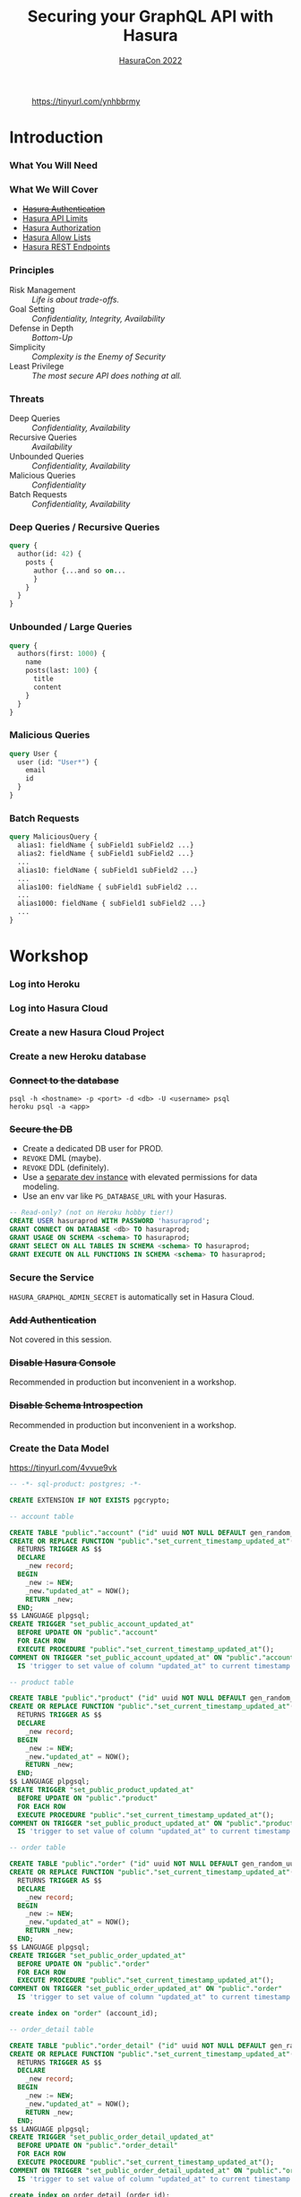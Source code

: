 #+TITLE: Securing your GraphQL API with Hasura
#+SUBTITLE: [[https://hasura.io/events/hasura-con-2022/][HasuraCon 2022]]
#+AUTHOR: David A. Ventimiglia
#+EMAIL: davidaventimiglia@hasura.io

#+options: timestamp:nil title:t toc:nil todo:t |:t num:nil author:nil

#+REVEAL_DEFAULT_SLIDE_BACKGROUND: ./assets/slide_background.png
#+REVEAL_INIT_OPTIONS: transition:'none', controlsLayout:'edges', progress:false, controlsTutorial:false
#+REVEAL_THEME: black
#+REVEAL_TITLE_SLIDE_BACKGROUND: ./assets/slide_background.png
#+REVEAL_PLUGINS: (highlight)

* 
#+CAPTION: https://tinyurl.com/ynhbbrmy
#+ATTR_HTML: :width 50%
#+ATTR_HTML: :height 50%
[[file:assets/qr.png]]

* Introduction

*** What You Will Need

#+REVEAL_HTML: <div class="column" style="float:left; width:50%">

[[file:assets/log_into_hasura_cloud.png]]

#+REVEAL_HTML: </div>

#+REVEAL_HTML: <div class="column" style="float:right; width:40%;">

[[file:assets/log_into_heroku.png]]

#+REVEAL_HTML: </div>

*** What We Will Cover

- [[https://hasura.io/docs/latest/graphql/core/auth/index/][+Hasura Authentication+]]
- [[https://hasura.io/docs/latest/graphql/cloud/security/api-limits/][Hasura API Limits]]
- [[https://hasura.io/docs/latest/graphql/core/auth/authorization/permission-rules/][Hasura Authorization]]
- [[https://hasura.io/docs/latest/graphql/cloud/security/allow-lists/][Hasura Allow Lists]]
- [[https://hasura.io/docs/latest/graphql/core/api-reference/restified/][Hasura REST Endpoints]]

*** Principles

- Risk Management :: /Life is about trade-offs./
- Goal Setting :: /Confidentiality, Integrity, Availability/
- Defense in Depth :: /Bottom-Up/
- Simplicity :: /Complexity is the Enemy of Security/
- Least Privilege :: /The most secure API does nothing at all./

*** Threats

#+REVEAL_HTML: <div class="column" style="float:left; width:75%">

- Deep Queries :: /Confidentiality, Availability/
- Recursive Queries :: /Availability/
- Unbounded Queries :: /Confidentiality, Availability/
- Malicious Queries :: /Confidentiality/
- Batch Requests :: /Confidentiality, Availability/

#+REVEAL_HTML: </div>

#+REVEAL_HTML: <div class="column" style="float:right; width:25%;">

[[file:assets/GraphQL Logo (Rhodamine).svg]]

#+REVEAL_HTML: </div>

*** Deep Queries / Recursive Queries

#+begin_src graphql
  query {
    author(id: 42) {
      posts {
        author {...and so on...
        }
      }
    }
  }
#+end_src

*** Unbounded / Large Queries

#+begin_src graphql
  query {
    authors(first: 1000) {
      name
      posts(last: 100) {
        title
        content
      }
    }
  }
#+end_src

*** Malicious Queries

#+begin_src graphql
  query User {
    user (id: "User*") {
      email
      id 
    }
  }
#+end_src

*** Batch Requests

#+begin_src graphql
  query MaliciousQuery {
    alias1: fieldName { subField1 subField2 ...}
    alias2: fieldName { subField1 subField2 ...}
    ...
    alias10: fieldName { subField1 subField2 ...}
    ...
    alias100: fieldName { subField1 subField2 ...
    ...
    alias1000: fieldName { subField1 subField2 ...}
    ...
  }
#+end_src

* Workshop

*** Log into Heroku

#+ATTR_HTML: :width 40%
#+ATTR_HTML: :height 40%
[[file:assets/log_into_heroku.png]]

*** Log into Hasura Cloud

#+ATTR_HTML: :width 40%
#+ATTR_HTML: :height 40%
[[file:assets/log_into_hasura_cloud.png]]

*** Create a new Hasura Cloud Project

#+ATTR_HTML: :width 40%
#+ATTR_HTML: :height 40%
[[file:assets/create_new_hasura_project.png]]

*** Create a new Heroku database

#+ATTR_HTML: :width 80%
#+ATTR_HTML: :height 80%
[[file:assets/create_database.png]]

*** +Connect to the database+

#+begin_src shell :export both
  psql -h <hostname> -p <port> -d <db> -U <username> psql
  heroku psql -a <app>
#+end_src

*** +Secure the DB+

- Create a dedicated DB user for PROD.
- ~REVOKE~ DML (maybe).
- ~REVOKE~ DDL (definitely).
- Use a [[https://hasura.io/docs/latest/graphql/core/getting-started/docker-simple/][separate dev instance]] with elevated permissions for data modeling.
- Use an env var like ~PG_DATABASE_URL~ with your Hasuras.

#+REVEAL: split

 #+begin_src sql
   -- Read-only? (not on Heroku hobby tier!)
   CREATE USER hasuraprod WITH PASSWORD 'hasuraprod';
   GRANT CONNECT ON DATABASE <db> TO hasuraprod;
   GRANT USAGE ON SCHEMA <schema> TO hasuraprod;
   GRANT SELECT ON ALL TABLES IN SCHEMA <schema> TO hasuraprod;
   GRANT EXECUTE ON ALL FUNCTIONS IN SCHEMA <schema> TO hasuraprod;
 #+end_src

*** Secure the Service

~HASURA_GRAPHQL_ADMIN_SECRET~ is automatically set in Hasura Cloud.

*** +Add Authentication+

Not covered in this session.

*** +Disable Hasura Console+

Recommended in production but inconvenient in a workshop.

*** +Disable Schema Introspection+

Recommended in production but inconvenient in a workshop.

*** Create the Data Model

[[https://tinyurl.com/4vvue9vk]]

#+begin_src sql
-- -*- sql-product: postgres; -*-

CREATE EXTENSION IF NOT EXISTS pgcrypto;

-- account table

CREATE TABLE "public"."account" ("id" uuid NOT NULL DEFAULT gen_random_uuid(), "name" text NOT NULL, "created_at" timestamptz NOT NULL DEFAULT now(), "updated_at" timestamptz NOT NULL DEFAULT now(), PRIMARY KEY ("id") );
CREATE OR REPLACE FUNCTION "public"."set_current_timestamp_updated_at"()
  RETURNS TRIGGER AS $$
  DECLARE
    _new record;
  BEGIN
    _new := NEW;
    _new."updated_at" = NOW();
    RETURN _new;
  END;
$$ LANGUAGE plpgsql;
CREATE TRIGGER "set_public_account_updated_at"
  BEFORE UPDATE ON "public"."account"
  FOR EACH ROW
  EXECUTE PROCEDURE "public"."set_current_timestamp_updated_at"();
COMMENT ON TRIGGER "set_public_account_updated_at" ON "public"."account" 
  IS 'trigger to set value of column "updated_at" to current timestamp on row update';

-- product table

CREATE TABLE "public"."product" ("id" uuid NOT NULL DEFAULT gen_random_uuid(), "created_at" timestamptz NOT NULL DEFAULT now(), "updated_at" timestamptz NOT NULL DEFAULT now(), "name" text NOT NULL, "price" integer NOT NULL, PRIMARY KEY ("id") );
CREATE OR REPLACE FUNCTION "public"."set_current_timestamp_updated_at"()
  RETURNS TRIGGER AS $$
  DECLARE
    _new record;
  BEGIN
    _new := NEW;
    _new."updated_at" = NOW();
    RETURN _new;
  END;
$$ LANGUAGE plpgsql;
CREATE TRIGGER "set_public_product_updated_at"
  BEFORE UPDATE ON "public"."product"
  FOR EACH ROW
  EXECUTE PROCEDURE "public"."set_current_timestamp_updated_at"();
COMMENT ON TRIGGER "set_public_product_updated_at" ON "public"."product" 
  IS 'trigger to set value of column "updated_at" to current timestamp on row update';

-- order table

CREATE TABLE "public"."order" ("id" uuid NOT NULL DEFAULT gen_random_uuid(), "created_at" timestamptz NOT NULL DEFAULT now(), "updated_at" timestamptz NOT NULL DEFAULT now(), "account_id" uuid NOT NULL, PRIMARY KEY ("id") , FOREIGN KEY ("account_id") REFERENCES "public"."account"("id") ON UPDATE restrict ON DELETE restrict);
CREATE OR REPLACE FUNCTION "public"."set_current_timestamp_updated_at"()
  RETURNS TRIGGER AS $$
  DECLARE
    _new record;
  BEGIN
    _new := NEW;
    _new."updated_at" = NOW();
    RETURN _new;
  END;
$$ LANGUAGE plpgsql;
CREATE TRIGGER "set_public_order_updated_at"
  BEFORE UPDATE ON "public"."order"
  FOR EACH ROW
  EXECUTE PROCEDURE "public"."set_current_timestamp_updated_at"();
COMMENT ON TRIGGER "set_public_order_updated_at" ON "public"."order" 
  IS 'trigger to set value of column "updated_at" to current timestamp on row update';

create index on "order" (account_id);

-- order_detail table

CREATE TABLE "public"."order_detail" ("id" uuid NOT NULL DEFAULT gen_random_uuid(), "created_at" timestamptz NOT NULL DEFAULT now(), "updated_at" timestamptz NOT NULL DEFAULT now(), "units" integer NOT NULL, "order_id" uuid NOT NULL, "product_id" uuid NOT NULL, PRIMARY KEY ("id") , FOREIGN KEY ("order_id") REFERENCES "public"."order"("id") ON UPDATE restrict ON DELETE restrict, FOREIGN KEY ("product_id") REFERENCES "public"."product"("id") ON UPDATE restrict ON DELETE restrict);
CREATE OR REPLACE FUNCTION "public"."set_current_timestamp_updated_at"()
  RETURNS TRIGGER AS $$
  DECLARE
    _new record;
  BEGIN
    _new := NEW;
    _new."updated_at" = NOW();
    RETURN _new;
  END;
$$ LANGUAGE plpgsql;
CREATE TRIGGER "set_public_order_detail_updated_at"
  BEFORE UPDATE ON "public"."order_detail"
  FOR EACH ROW
  EXECUTE PROCEDURE "public"."set_current_timestamp_updated_at"();
COMMENT ON TRIGGER "set_public_order_detail_updated_at" ON "public"."order_detail" 
  IS 'trigger to set value of column "updated_at" to current timestamp on row update';

create index on order_detail (order_id);

create index on order_detail (product_id);

-- product_search function

create or replace function product_search(search text)
  returns setof product as $$
  select product.*
  from product
  where
  name ilike ('%' || search || '%')
$$ language sql stable;

-- product_search_slow function

create or replace function product_search_slow(search text, wait real)
  returns setof product as $$
  select product.*
  from product, pg_sleep(wait)
  where
  name ilike ('%' || search || '%')
$$ language sql stable;

-- non_negative_price constraint

alter table "public"."product" add constraint "non_negative_price" check (price > 0);

-- index account(name)

create index if not exists account_name_idx on account (name);

-- status enum

CREATE TYPE status AS ENUM ('new', 'processing', 'fulfilled');

-- add status to order table

alter table "public"."order" add column "status" status null;

create index on "order" (status);

-- region dictionary table

create table if not exists region (
  value text primary key,
  description text);

-- add region to order

alter table "public"."order" add column "region" Text
 null;

alter table "public"."order"
  add constraint "order_region_fkey"
  foreign key ("region")
  references "public"."region"
  ("value") on update restrict on delete restrict;

create index on "order" (region);
#+end_src

*** Insert Sample Data

[[https://tinyurl.com/2t32axzh]]

#+begin_src sql
-- -*- sql-product: postgres; -*-
begin;

insert into account (name) values ('Estevan Leeming');
insert into account (name) values ('Laurianne Stansby');
insert into account (name) values ('Wendie Rennison');
insert into account (name) values ('Justinn Trowsdale');
insert into account (name) values ('Errol Francesconi');
insert into account (name) values ('Mag Elkins');
insert into account (name) values ('Ike Mc Coughan');
insert into account (name) values ('Ursola Cheltnam');
insert into account (name) values ('Noellyn Testin');
insert into account (name) values ('Melvin Baszkiewicz');
insert into account (name) values ('Darla Abramov');
insert into account (name) values ('Alastair MacDermott');
insert into account (name) values ('Julissa Mingasson');
insert into account (name) values ('Delmer Malthouse');
insert into account (name) values ('Damien Janikowski');
insert into account (name) values ('Jarib Burgen');
insert into account (name) values ('Andriana Shurman');
insert into account (name) values ('Kristoforo Beardon');
insert into account (name) values ('Renee Pevreal');
insert into account (name) values ('Timmy Cumine');
insert into account (name) values ('Gil Corre');
insert into account (name) values ('Vina Walsh');
insert into account (name) values ('Boy Torresi');
insert into account (name) values ('Jaine Lief');
insert into account (name) values ('Arda Marrows');
insert into account (name) values ('Gradeigh Phalp');
insert into account (name) values ('Mil Tarquinio');
insert into account (name) values ('Rutherford Catonnet');
insert into account (name) values ('Pamella Danielut');
insert into account (name) values ('Alfy Cassius');
insert into account (name) values ('Blinni Silveston');
insert into account (name) values ('Galvin Heinke');
insert into account (name) values ('Mab Rafter');
insert into account (name) values ('Kit Beslier');
insert into account (name) values ('Angie Jefferd');
insert into account (name) values ('Kaile Okenden');
insert into account (name) values ('Con Cheson');
insert into account (name) values ('Derek Challener');
insert into account (name) values ('Bradford Hoppner');
insert into account (name) values ('Derrick Graeser');
insert into account (name) values ('Quintin de Lloyd');
insert into account (name) values ('Sherie Corrett');
insert into account (name) values ('Carrie Wederell');
insert into account (name) values ('Cinderella Mayhead');
insert into account (name) values ('Diann Dunster');
insert into account (name) values ('Linet Youthed');
insert into account (name) values ('Valene Antliff');
insert into account (name) values ('Shandeigh Quarles');
insert into account (name) values ('Walther Godbehere');
insert into account (name) values ('Allyce Kensett');
insert into account (name) values ('Lyn Byer');
insert into account (name) values ('Nicola Acklands');
insert into account (name) values ('Matilda Musselwhite');
insert into account (name) values ('Hamlen Wardingley');
insert into account (name) values ('Marney Fewings');
insert into account (name) values ('Neddy Aleevy');
insert into account (name) values ('Merl Swendell');
insert into account (name) values ('Justine Puden');
insert into account (name) values ('Dani Klassmann');
insert into account (name) values ('Dorothee Lambden');
insert into account (name) values ('Godwin Yearn');
insert into account (name) values ('Teresina Hoston');
insert into account (name) values ('Cherianne Nairne');
insert into account (name) values ('Swen Grebner');
insert into account (name) values ('Mikkel Tunnock');
insert into account (name) values ('Amabel Matuszak');
insert into account (name) values ('Kylynn Erbe');
insert into account (name) values ('Konstantin Tarbard');
insert into account (name) values ('Appolonia Trussell');
insert into account (name) values ('Celinda Swindell');
insert into account (name) values ('Frayda Enderwick');
insert into account (name) values ('Nicolina Longthorne');
insert into account (name) values ('Elsworth Blackway');
insert into account (name) values ('Erinn Surgeon');
insert into account (name) values ('Diego Tandey');
insert into account (name) values ('Dodi Jakubovits');
insert into account (name) values ('Roslyn Deshon');
insert into account (name) values ('Nolana Jackways');
insert into account (name) values ('Amil Schleicher');
insert into account (name) values ('Myrvyn Ruskin');
insert into account (name) values ('Perceval Pittaway');
insert into account (name) values ('Sergeant Gibbons');
insert into account (name) values ('Cobbie Hancill');
insert into account (name) values ('Faunie Tiuit');
insert into account (name) values ('Hakeem Ranger');
insert into account (name) values ('Quent Johncey');
insert into account (name) values ('Bale Bordis');
insert into account (name) values ('Aline Ratke');
insert into account (name) values ('Charin Knatt');
insert into account (name) values ('Lelah Debnam');
insert into account (name) values ('Keelia Tarney');
insert into account (name) values ('Enoch Torbett');
insert into account (name) values ('Balduin Attyeo');
insert into account (name) values ('Gertie Jerrams');
insert into account (name) values ('Maurise Mullinger');
insert into account (name) values ('Sheryl Enriquez');
insert into account (name) values ('Hamnet Shurmore');
insert into account (name) values ('Ora Loakes');
insert into account (name) values ('Helene Persse');
insert into account (name) values ('Callida Calwell');
insert into account (name) values ('Kareem Barkhouse');
insert into account (name) values ('Angeline Sivills');
insert into account (name) values ('Murdock Fremantle');
insert into account (name) values ('Sigismundo Baily');
insert into account (name) values ('Ashlie Talby');
insert into account (name) values ('Isa Runcie');
insert into account (name) values ('Billy McAteer');
insert into account (name) values ('Kristyn Sole');
insert into account (name) values ('Palm Tritton');
insert into account (name) values ('Ardyth Hessay');
insert into account (name) values ('Alma Gidman');
insert into account (name) values ('Willa Rawdall');
insert into account (name) values ('Donelle Dadge');
insert into account (name) values ('Tymon Witard');
insert into account (name) values ('Meggi Rouff');
insert into account (name) values ('Evangelin Shearer');
insert into account (name) values ('Collen Bolitho');
insert into account (name) values ('Rudiger Murley');
insert into account (name) values ('Agnesse Killbey');
insert into account (name) values ('Christye Headington');
insert into account (name) values ('Witty Cawson');
insert into account (name) values ('Pembroke Dawidowitz');
insert into account (name) values ('Briant Brummitt');
insert into account (name) values ('Aland Govenlock');
insert into account (name) values ('August Yetts');
insert into account (name) values ('Ariadne Gieraths');
insert into account (name) values ('Aron Morforth');
insert into account (name) values ('Gabriel Polamontayne');
insert into account (name) values ('Cass Aslie');
insert into account (name) values ('Devin Cappleman');
insert into account (name) values ('Calli O''Scully');
insert into account (name) values ('Chryste Stovell');
insert into account (name) values ('Rriocard Shemwell');
insert into account (name) values ('Sylvan Stickings');
insert into account (name) values ('Tanhya Fulford');
insert into account (name) values ('Robinetta Berrigan');
insert into account (name) values ('Konstanze Cabel');
insert into account (name) values ('Marieann Mulcahy');
insert into account (name) values ('Clio Qualtro');
insert into account (name) values ('Rainer Slocomb');
insert into account (name) values ('Dina Knee');
insert into account (name) values ('Edee Keggin');
insert into account (name) values ('Rachael Sly');
insert into account (name) values ('Shaun Birbeck');
insert into account (name) values ('Ruttger Vodden');
insert into account (name) values ('Talbot Dominguez');
insert into account (name) values ('Liva Gotter');
insert into account (name) values ('Griswold Hattam');
insert into account (name) values ('Boonie Zamora');
insert into account (name) values ('Randy Barti');
insert into account (name) values ('Taber Minico');
insert into account (name) values ('Dean Shotboult');
insert into account (name) values ('Umberto Wenman');
insert into account (name) values ('Reagan Sloey');
insert into account (name) values ('Natividad Stiffkins');
insert into account (name) values ('Janeczka Struys');
insert into account (name) values ('Dorolice Jaynes');
insert into account (name) values ('Birgit Veillard');
insert into account (name) values ('Lothario Evered');
insert into account (name) values ('Lilah Berceros');
insert into account (name) values ('Rourke Lamberth');
insert into account (name) values ('Kyla Shilstone');
insert into account (name) values ('Land Louiset');
insert into account (name) values ('Rhodie Luno');
insert into account (name) values ('Ber Hardingham');
insert into account (name) values ('Sebastian De Vries');
insert into account (name) values ('Augusto Borland');
insert into account (name) values ('Loretta Tilne');
insert into account (name) values ('Kori Elsmor');
insert into account (name) values ('Cherice Negus');
insert into account (name) values ('Hamilton Perks');
insert into account (name) values ('Omero Kevlin');
insert into account (name) values ('Addia Gormley');
insert into account (name) values ('Hewet Ambrogioni');
insert into account (name) values ('Esra Sarch');
insert into account (name) values ('John Assaf');
insert into account (name) values ('Cathy Horry');
insert into account (name) values ('Angel Roebuck');
insert into account (name) values ('Audrie Blinde');
insert into account (name) values ('Shay Bernette');
insert into account (name) values ('Quinton Iveagh');
insert into account (name) values ('Lilas Gapp');
insert into account (name) values ('Leland Spafford');
insert into account (name) values ('Walt Glaisner');
insert into account (name) values ('Maury Golly');
insert into account (name) values ('Vikki Lavarack');
insert into account (name) values ('Dela Dundredge');
insert into account (name) values ('Meade Drable');
insert into account (name) values ('Mitchel Bartaloni');
insert into account (name) values ('Antonie See');
insert into account (name) values ('Kylie Domaschke');
insert into account (name) values ('Brina Houseago');
insert into account (name) values ('Debi Tinner');
insert into account (name) values ('Kim Cheale');
insert into account (name) values ('Nealon Mussilli');
insert into account (name) values ('Maitilde Gallimore');
insert into account (name) values ('Christean Tottman');
insert into account (name) values ('Verile Keddey');
insert into account (name) values ('Corissa Methven');
insert into account (name) values ('Angelika Casbourne');
insert into account (name) values ('Betty Adshed');
insert into account (name) values ('Preston Crippen');
insert into account (name) values ('Doyle Gosz');
insert into account (name) values ('Corinna Greeve');
insert into account (name) values ('Dorey Mieville');
insert into account (name) values ('Mikol Fowlie');
insert into account (name) values ('Saree Taffe');
insert into account (name) values ('Sara Steers');
insert into account (name) values ('Linnet Twydell');
insert into account (name) values ('Pren Carman');
insert into account (name) values ('Bonnibelle Tivolier');
insert into account (name) values ('Calley Buckthought');
insert into account (name) values ('Billye Hamby');
insert into account (name) values ('Corbie Makin');
insert into account (name) values ('Marvin Bazoge');
insert into account (name) values ('Dulcy Tuffell');
insert into account (name) values ('Silvano Symers');
insert into account (name) values ('Garnet Dongles');
insert into account (name) values ('Shurlock Kingaby');
insert into account (name) values ('Mace McCluin');
insert into account (name) values ('Melba Derisley');
insert into account (name) values ('David Martello');
insert into account (name) values ('Hobie Mathonnet');
insert into account (name) values ('Kristoforo Urpeth');
insert into account (name) values ('Helen-elizabeth Sunter');
insert into account (name) values ('Halette Scowcroft');
insert into account (name) values ('Catlaina Ludman');
insert into account (name) values ('Allix Le Lievre');
insert into account (name) values ('Lemuel McDonough');
insert into account (name) values ('Shea Perham');
insert into account (name) values ('Jeniffer Hewertson');
insert into account (name) values ('Alisander Dibbin');
insert into account (name) values ('Hardy England');
insert into account (name) values ('Suzie Bonnell');
insert into account (name) values ('Shelley Deeney');
insert into account (name) values ('Wendell Kynett');
insert into account (name) values ('Meagan Mansbridge');
insert into account (name) values ('Tamarra Schooling');
insert into account (name) values ('Devi Lappin');
insert into account (name) values ('Mar Lanigan');
insert into account (name) values ('Marietta Sermin');
insert into account (name) values ('Vassily Carolan');
insert into account (name) values ('Robinet Paris');
insert into account (name) values ('Jenda Lehrian');
insert into account (name) values ('Mirella Greystoke');
insert into account (name) values ('Casandra MacQueen');
insert into account (name) values ('Amalia Serrurier');
insert into account (name) values ('Stefania Barajas');
insert into account (name) values ('Phip McJarrow');
insert into account (name) values ('Marne Sausman');
insert into account (name) values ('Alden Toller');
insert into account (name) values ('Siward Haskayne');
insert into account (name) values ('Sybille Symper');
insert into account (name) values ('Clo Byram');
insert into account (name) values ('Susanne Darker');
insert into account (name) values ('Celle Bater');
insert into account (name) values ('Ula Whitten');
insert into account (name) values ('Marylee Krzyzowski');
insert into account (name) values ('Brennan Briton');
insert into account (name) values ('Gay Haith');
insert into account (name) values ('Katusha Sebright');
insert into account (name) values ('Johnna Frearson');
insert into account (name) values ('Cammi Coulsen');
insert into account (name) values ('Jose Stables');
insert into account (name) values ('Carolyne Spores');
insert into account (name) values ('Catrina Marde');
insert into account (name) values ('Hyacintha Thynn');
insert into account (name) values ('Gladi Roblou');
insert into account (name) values ('Lea Cottisford');
insert into account (name) values ('Ambros Capstaff');
insert into account (name) values ('Jessey Gealy');
insert into account (name) values ('Linnet Domenichini');
insert into account (name) values ('Salvidor Jenkinson');
insert into account (name) values ('Bonnee Eliyahu');
insert into account (name) values ('Leelah Gyver');
insert into account (name) values ('Dean Ianno');
insert into account (name) values ('Norry Krzysztof');
insert into account (name) values ('Crin Eble');
insert into account (name) values ('Bevvy Jellico');
insert into account (name) values ('Petey Frankling');
insert into account (name) values ('Carlen Grinyakin');
insert into account (name) values ('Clayton Gendrich');
insert into account (name) values ('Karlis Dot');
insert into account (name) values ('Jacquetta Lamerton');
insert into account (name) values ('Chico Spurett');
insert into account (name) values ('Maitilde Kowalik');
insert into account (name) values ('Cathie Pepler');
insert into account (name) values ('Chas Gorst');
insert into account (name) values ('Adena Huegett');
insert into account (name) values ('Archer Storks');
insert into account (name) values ('Morie Dorricott');
insert into account (name) values ('Tallie Ewols');
insert into account (name) values ('Cora Budnk');
insert into account (name) values ('Scotty Leverson');
insert into account (name) values ('Lizzy Sheals');
insert into account (name) values ('Conchita Blacksland');
insert into account (name) values ('Donny Haughton');
insert into account (name) values ('Myrvyn Zapata');
insert into account (name) values ('Joana Glavis');
insert into account (name) values ('Jolie Gluyus');
insert into account (name) values ('Brittaney Riepel');
insert into account (name) values ('Aurelie Fluit');
insert into account (name) values ('Sybille Eick');
insert into account (name) values ('Ewen Lidster');
insert into account (name) values ('Lira Antczak');
insert into account (name) values ('Bucky Renihan');
insert into account (name) values ('Roana Mayhead');
insert into account (name) values ('Freddy McRobb');
insert into account (name) values ('Woodman Mogey');
insert into account (name) values ('Izaak Cecil');
insert into account (name) values ('Celina Sieve');
insert into account (name) values ('Andy Somerville');
insert into account (name) values ('Monty Kettle');
insert into account (name) values ('Vergil Skeggs');
insert into account (name) values ('Walliw Wyss');
insert into account (name) values ('Constance Carnew');
insert into account (name) values ('Anet Lulham');
insert into account (name) values ('Dolly Dimock');
insert into account (name) values ('Raphaela Berrill');
insert into account (name) values ('Beverley Brockley');
insert into account (name) values ('Everett Kiossel');
insert into account (name) values ('Claus Housiaux');
insert into account (name) values ('Christal Towne');
insert into account (name) values ('Gauthier Serrell');
insert into account (name) values ('Cortie Dyzart');
insert into account (name) values ('Fletch Grichukhin');
insert into account (name) values ('Hyacinthe Gallaway');
insert into account (name) values ('Aksel Lodin');
insert into account (name) values ('Bibbye Manneville');
insert into account (name) values ('Dita Jeavons');
insert into account (name) values ('Josy Cowpertwait');
insert into account (name) values ('Reggy Andriulis');
insert into account (name) values ('Sylvester Nunnerley');
insert into account (name) values ('Rinaldo Claeskens');
insert into account (name) values ('Claribel Rennox');
insert into account (name) values ('Jarret Matyas');
insert into account (name) values ('Kylie Decayette');
insert into account (name) values ('Sibbie Stadding');
insert into account (name) values ('Allina Sposito');
insert into account (name) values ('Tommie Griffiths');
insert into account (name) values ('Gordy Mathison');
insert into account (name) values ('Mirabelle Threadgold');
insert into account (name) values ('Newton Knaggs');
insert into account (name) values ('Avery Seyffert');
insert into account (name) values ('Paola Peyes');
insert into account (name) values ('Hallie Crowden');
insert into account (name) values ('Mair Bernhardt');
insert into account (name) values ('Sharity Kyd');
insert into account (name) values ('Mohandas Castan');
insert into account (name) values ('Bud Farrand');
insert into account (name) values ('Nara Troop');
insert into account (name) values ('Heinrik Mussared');
insert into account (name) values ('Olin Pagett');
insert into account (name) values ('Monica Walkling');
insert into account (name) values ('Mozes Bastock');
insert into account (name) values ('Joly MacAvddy');
insert into account (name) values ('Barret Knowler');
insert into account (name) values ('Windy Paynter');
insert into account (name) values ('Liliane Orteu');
insert into account (name) values ('Robin Widdecombe');
insert into account (name) values ('Michele Natt');
insert into account (name) values ('Kikelia Pettisall');
insert into account (name) values ('Quintin Sturges');
insert into account (name) values ('Tiertza Peggs');
insert into account (name) values ('Edita Melbourne');
insert into account (name) values ('Kerr Capstack');
insert into account (name) values ('Doretta Kinig');
insert into account (name) values ('Pippy Brunger');
insert into account (name) values ('Duncan Reeveley');
insert into account (name) values ('Goldie Speenden');
insert into account (name) values ('Urban Sherwen');
insert into account (name) values ('Carlotta Cheng');
insert into account (name) values ('Cary McArt');
insert into account (name) values ('Rheta Pays');
insert into account (name) values ('Gusella Yushin');
insert into account (name) values ('Simone Darkott');
insert into account (name) values ('Redd MacNamee');
insert into account (name) values ('Henry Alvares');
insert into account (name) values ('Casar Hannabuss');
insert into account (name) values ('Stephana Corless');
insert into account (name) values ('Morrie Pinching');
insert into account (name) values ('Claudine Charke');
insert into account (name) values ('Julius Spore');
insert into account (name) values ('Tadeo Maydwell');
insert into account (name) values ('Theresina Sherlaw');
insert into account (name) values ('Aguste Wheble');
insert into account (name) values ('Hakeem Marney');
insert into account (name) values ('Darell McIlhone');
insert into account (name) values ('Gunther Tague');
insert into account (name) values ('Ariana Cleeton');
insert into account (name) values ('Bevan Reinard');
insert into account (name) values ('Meredith Alessandrucci');
insert into account (name) values ('Vonnie De Rye Barrett');
insert into account (name) values ('Nerta Faircliff');
insert into account (name) values ('Charlean Hodinton');
insert into account (name) values ('Sawyere Gamell');
insert into account (name) values ('Sophia Albrook');
insert into account (name) values ('Victoria Farguhar');
insert into account (name) values ('Nickey Robjant');
insert into account (name) values ('Brittany Fernyhough');
insert into account (name) values ('Giuseppe Crosen');
insert into account (name) values ('Haley Queen');
insert into account (name) values ('Dolorita Swanborough');
insert into account (name) values ('Jabez Brittian');
insert into account (name) values ('Lettie Label');
insert into account (name) values ('Rayner Antoniat');
insert into account (name) values ('Kariotta Jaray');
insert into account (name) values ('Nanette Slader');
insert into account (name) values ('Joshua Rotlauf');
insert into account (name) values ('Burr Wyllt');
insert into account (name) values ('Henka Brunelleschi');
insert into account (name) values ('Odella Bartak');
insert into account (name) values ('Billy Geggie');
insert into account (name) values ('Hanan Leonard');
insert into account (name) values ('Noland Stubbeley');
insert into account (name) values ('Roseanna Barke');
insert into account (name) values ('Lynnell Risson');
insert into account (name) values ('Jorey Kulver');
insert into account (name) values ('Ian Northridge');
insert into account (name) values ('Jodie Lavrick');
insert into account (name) values ('Starr Olivetti');
insert into account (name) values ('Zorina Glenny');
insert into account (name) values ('Edith Wibberley');
insert into account (name) values ('Gael O''Duane');
insert into account (name) values ('Abbey Gerrard');
insert into account (name) values ('Grover Raistrick');
insert into account (name) values ('Gwennie Woodfine');
insert into account (name) values ('June Sager');
insert into account (name) values ('Elfie Kerkham');
insert into account (name) values ('Lizbeth Ferraro');
insert into account (name) values ('Phillis Currier');
insert into account (name) values ('Selia Robbey');
insert into account (name) values ('Becki Pickrill');
insert into account (name) values ('Husein Oseland');
insert into account (name) values ('Yul Colchett');
insert into account (name) values ('Davis Beswell');
insert into account (name) values ('Othelia Brosel');
insert into account (name) values ('Jeddy Gubbin');
insert into account (name) values ('Bondie Dallan');
insert into account (name) values ('Dan Heningham');
insert into account (name) values ('Joan Tripe');
insert into account (name) values ('Foster Danniel');
insert into account (name) values ('Sherlock Kneeland');
insert into account (name) values ('Karl Lavis');
insert into account (name) values ('Kayne Grady');
insert into account (name) values ('Emory Rafferty');
insert into account (name) values ('Chelsae McIllroy');
insert into account (name) values ('Giorgi Learned');
insert into account (name) values ('Fidel Coates');
insert into account (name) values ('Kellia Aldham');
insert into account (name) values ('Ignazio Colby');
insert into account (name) values ('Briny Razoux');
insert into account (name) values ('Sabrina Payne');
insert into account (name) values ('Rees Deeming');
insert into account (name) values ('Dulcine Le Huquet');
insert into account (name) values ('Meridel Emanulsson');
insert into account (name) values ('Tootsie Suero');
insert into account (name) values ('Aldin Roser');
insert into account (name) values ('Hasty Worgan');
insert into account (name) values ('Adria Willison');
insert into account (name) values ('Blondelle Masters');
insert into account (name) values ('Rubetta Tomik');
insert into account (name) values ('Henrietta Waith');
insert into account (name) values ('Kimberley Bestwall');
insert into account (name) values ('Chelsey Kilius');
insert into account (name) values ('Curcio Streeting');
insert into account (name) values ('Maurise Daskiewicz');
insert into account (name) values ('Salaidh Webby');
insert into account (name) values ('Lucine Deaves');
insert into account (name) values ('Winnah Coult');
insert into account (name) values ('Gaylor Shelley');
insert into account (name) values ('Bondon Jecks');
insert into account (name) values ('Sari Kentish');
insert into account (name) values ('Talia Worsfield');
insert into account (name) values ('Babs Heam');
insert into account (name) values ('Theda Pfeffel');
insert into account (name) values ('Ilka Artus');
insert into account (name) values ('Daune Moehler');
insert into account (name) values ('Marybeth Buckeridge');
insert into account (name) values ('Gawen Aldis');
insert into account (name) values ('Benedetta Oxenford');
insert into account (name) values ('Constancia Delgardillo');
insert into account (name) values ('Freddie Pickford');
insert into account (name) values ('Nolie Edland');
insert into account (name) values ('Jeniffer Silcox');
insert into account (name) values ('Lurette Plascott');
insert into account (name) values ('Aurore Gebuhr');
insert into account (name) values ('Thaxter Pinnion');
insert into account (name) values ('Ford Yardy');
insert into account (name) values ('Edouard Cham');
insert into account (name) values ('Elihu Zarb');
insert into account (name) values ('Graehme O''Lagen');
insert into account (name) values ('Sabra Kear');
insert into account (name) values ('Mae Lapish');
insert into account (name) values ('Leanor Rolland');
insert into account (name) values ('Chery Torra');
insert into account (name) values ('Garland Busson');
insert into account (name) values ('Grier Blenkin');
insert into account (name) values ('Golda Berwick');
insert into account (name) values ('Brock Beards');
insert into account (name) values ('Fonz Haill');
insert into account (name) values ('Haleigh Musprat');
insert into account (name) values ('Mahala MacAnellye');
insert into account (name) values ('Hyman Sans');
insert into account (name) values ('Sheree Tolcharde');
insert into account (name) values ('Debbi Dulany');
insert into account (name) values ('Timmy Sloey');
insert into account (name) values ('Kaila Winwright');
insert into account (name) values ('Crystie Gorick');
insert into account (name) values ('Maribel O''Lennachain');
insert into account (name) values ('Winni Scawn');
insert into account (name) values ('Oswald Orkney');
insert into account (name) values ('Cassie Brazelton');
insert into account (name) values ('Sharline Goodsell');
insert into account (name) values ('Garvey Davidow');
insert into account (name) values ('Batholomew Lapsley');
insert into account (name) values ('Anton Tyreman');
insert into account (name) values ('Shepard Face');
insert into account (name) values ('Hanni Harrison');
insert into account (name) values ('Salomi Zemler');
insert into account (name) values ('Ferdinande Swatland');
insert into account (name) values ('Sigvard Wayon');
insert into account (name) values ('Emerson Faircliffe');
insert into account (name) values ('Christean Myles');
insert into account (name) values ('Arlan Welland');
insert into account (name) values ('Harv Alibone');
insert into account (name) values ('Isa Guitonneau');
insert into account (name) values ('Morey Lynde');
insert into account (name) values ('Umberto Libri');
insert into account (name) values ('Waylin D''Arrigo');
insert into account (name) values ('Brigid Haigh');
insert into account (name) values ('Chiarra Van der Mark');
insert into account (name) values ('Jacques Cuncliffe');
insert into account (name) values ('Jeff McNeil');
insert into account (name) values ('Vassily Laherty');
insert into account (name) values ('Goldy Leroy');
insert into account (name) values ('Thayne Pischof');
insert into account (name) values ('Donal Drever');
insert into account (name) values ('Melodie Verna');
insert into account (name) values ('Cassandre De la Yglesia');
insert into account (name) values ('Jereme Fairpool');
insert into account (name) values ('Pooh Duhig');
insert into account (name) values ('Aguie Ambrogetti');
insert into account (name) values ('Ninnetta Domanski');
insert into account (name) values ('Arlina Lande');
insert into account (name) values ('Lorette Towler');
insert into account (name) values ('Cati Mattiuzzi');
insert into account (name) values ('Rog Gudgeon');
insert into account (name) values ('Wait Schwieso');
insert into account (name) values ('Jeannette Peel');
insert into account (name) values ('Dulcine Attew');
insert into account (name) values ('Gifford Girardin');
insert into account (name) values ('Shawn O''Dreain');
insert into account (name) values ('Paulo Kenson');
insert into account (name) values ('Elmira Milligan');
insert into account (name) values ('Gibb Malcolmson');
insert into account (name) values ('Lanny Pendle');
insert into account (name) values ('Lexis Stebbings');
insert into account (name) values ('Bryce Rosoman');
insert into account (name) values ('Baxter Wrintmore');
insert into account (name) values ('Chelsie Shard');
insert into account (name) values ('Kerry Larkworthy');
insert into account (name) values ('Mischa MacCurley');
insert into account (name) values ('Rosalia Hutcheon');
insert into account (name) values ('Hyacinthia Burmaster');
insert into account (name) values ('Ward Krolik');
insert into account (name) values ('Alejandro Pourvoieur');
insert into account (name) values ('Francklyn Ebbin');
insert into account (name) values ('Damon Waterland');
insert into account (name) values ('Tom MacFadin');
insert into account (name) values ('Britt Rodear');
insert into account (name) values ('Lexy Sampey');
insert into account (name) values ('Mendy Corse');
insert into account (name) values ('Sidney Odda');
insert into account (name) values ('Averil Labbati');
insert into account (name) values ('Elysia Boynes');
insert into account (name) values ('Bank Righy');
insert into account (name) values ('Vergil Ellerbeck');
insert into account (name) values ('Harp Rappaport');
insert into account (name) values ('Quintana Gwillyam');
insert into account (name) values ('Malachi Lodin');
insert into account (name) values ('Selie Ritchie');
insert into account (name) values ('Luciano Gravenor');
insert into account (name) values ('Paulie Shotton');
insert into account (name) values ('Madella Smalecombe');
insert into account (name) values ('Oberon Chidzoy');
insert into account (name) values ('Lenard Adnet');
insert into account (name) values ('Lindy Deval');
insert into account (name) values ('Teodor Darkin');
insert into account (name) values ('Joly Kintzel');
insert into account (name) values ('Shelli Smeall');
insert into account (name) values ('Hester Whellams');
insert into account (name) values ('Georgena Anster');
insert into account (name) values ('Bryana Jowers');
insert into account (name) values ('Francisco Midden');
insert into account (name) values ('Laura Bottinelli');
insert into account (name) values ('Cherise Raleston');
insert into account (name) values ('Corinne Glendenning');
insert into account (name) values ('Jaine Puttergill');
insert into account (name) values ('Eddy Dinneen');
insert into account (name) values ('Sayer Bratt');
insert into account (name) values ('Rhona Lewton');
insert into account (name) values ('Chaunce Fike');
insert into account (name) values ('Kimmi Truin');
insert into account (name) values ('Maybelle Ginner');
insert into account (name) values ('Missy Gosker');
insert into account (name) values ('Cleavland Gitthouse');
insert into account (name) values ('Kass Zecchinelli');
insert into account (name) values ('Bab Tidcomb');
insert into account (name) values ('Iago Clougher');
insert into account (name) values ('Leanora Clifford');
insert into account (name) values ('Lainey Le Sarr');
insert into account (name) values ('Irwin Marchand');
insert into account (name) values ('Melba Prattin');
insert into account (name) values ('Hillie Reay');
insert into account (name) values ('Delcina Emlyn');
insert into account (name) values ('Alphonso Stirzaker');
insert into account (name) values ('Shara Barfitt');
insert into account (name) values ('Kata Shergold');
insert into account (name) values ('Ruttger Messitt');
insert into account (name) values ('Alfi Almey');
insert into account (name) values ('Robinet Whitcomb');
insert into account (name) values ('Dayle Kliemke');
insert into account (name) values ('Elsworth Seniour');
insert into account (name) values ('Levi Havers');
insert into account (name) values ('Leonie Cantua');
insert into account (name) values ('Torin Swatradge');
insert into account (name) values ('Angel Yurinov');
insert into account (name) values ('Carry Goncalo');
insert into account (name) values ('Tallie Robotham');
insert into account (name) values ('Worth Gulliman');
insert into account (name) values ('Ferguson Izard');
insert into account (name) values ('Perl Kalderon');
insert into account (name) values ('Katti Weedall');
insert into account (name) values ('Sascha Scarsbrick');
insert into account (name) values ('Josephine Cuschieri');
insert into account (name) values ('Goldarina Grishakin');
insert into account (name) values ('Gunner Bruntje');
insert into account (name) values ('Ward Carrick');
insert into account (name) values ('Sib Blowin');
insert into account (name) values ('Charo O''Mullally');
insert into account (name) values ('Amie Moisey');
insert into account (name) values ('Briny Farrears');
insert into account (name) values ('Julissa Keenor');
insert into account (name) values ('Sisile Loffill');
insert into account (name) values ('Alexandra Yakolev');
insert into account (name) values ('Base Crosskill');
insert into account (name) values ('Meredith Du Pre');
insert into account (name) values ('Karlens Leftly');
insert into account (name) values ('Phebe Berrill');
insert into account (name) values ('Kevon Klemps');
insert into account (name) values ('Edmund Thirsk');
insert into account (name) values ('Gaye Vicker');
insert into account (name) values ('Kitty Odlin');
insert into account (name) values ('Neale McRitchie');
insert into account (name) values ('Theodora Stillman');
insert into account (name) values ('Abner Paice');
insert into account (name) values ('Brig Maleney');
insert into account (name) values ('Sherm Thirkettle');
insert into account (name) values ('Janeczka Hillock');
insert into account (name) values ('Shawna Gledhall');
insert into account (name) values ('Berry Heare');
insert into account (name) values ('Mort Djuricic');
insert into account (name) values ('Leeanne Wanka');
insert into account (name) values ('Kevina Boate');
insert into account (name) values ('Paola Hutcheson');
insert into account (name) values ('Weider Gayden');
insert into account (name) values ('Robinia Redding');
insert into account (name) values ('Irina Layfield');
insert into account (name) values ('Roobbie Tomaino');
insert into account (name) values ('Myrtle Ellens');
insert into account (name) values ('Loreen Brydone');
insert into account (name) values ('Rosabella Lisciandri');
insert into account (name) values ('Shelley Leather');
insert into account (name) values ('Travers Cometson');
insert into account (name) values ('Beitris Stannas');
insert into account (name) values ('Tonye Ros');
insert into account (name) values ('Rudolfo Cribbins');
insert into account (name) values ('Gawen Jayume');
insert into account (name) values ('Meyer Aiers');
insert into account (name) values ('Debora Veldens');
insert into account (name) values ('Netty Debling');
insert into account (name) values ('Silvester Bum');
insert into account (name) values ('Linell Cattow');
insert into account (name) values ('Devinne Calder');
insert into account (name) values ('Terri-jo Rief');
insert into account (name) values ('Nikolia Lockery');
insert into account (name) values ('Pearla Caulcutt');
insert into account (name) values ('Mercy Nisco');
insert into account (name) values ('Rafaello Latour');
insert into account (name) values ('Shara Kelley');
insert into account (name) values ('Karleen Ferreira');
insert into account (name) values ('Cinda Behnen');
insert into account (name) values ('Jeno Wyche');
insert into account (name) values ('Konrad Rounsefull');
insert into account (name) values ('Jonathon Riccardo');
insert into account (name) values ('Storm Readwood');
insert into account (name) values ('De witt Bunker');
insert into account (name) values ('Fernandina Moffett');
insert into account (name) values ('Rosalind Snellman');
insert into account (name) values ('Bellanca Cormack');
insert into account (name) values ('Krissie Todhunter');
insert into account (name) values ('Dorene Mickan');
insert into account (name) values ('Dolph Beatson');
insert into account (name) values ('Pansy Loughney');
insert into account (name) values ('Heriberto Mulbry');
insert into account (name) values ('Thelma Gledhill');
insert into account (name) values ('Leighton Spedding');
insert into account (name) values ('Perceval Pothbury');
insert into account (name) values ('Findley Caris');
insert into account (name) values ('Willa Faichnie');
insert into account (name) values ('Siffre Philippson');
insert into account (name) values ('Gracie Warboys');
insert into account (name) values ('Rhoda Pasque');
insert into account (name) values ('Melloney Bartosek');
insert into account (name) values ('Darline Sizland');
insert into account (name) values ('Ogden McWhin');
insert into account (name) values ('Sosanna Wooderson');
insert into account (name) values ('Freda Danigel');
insert into account (name) values ('Dody McKinless');
insert into account (name) values ('Lynnelle Asche');
insert into account (name) values ('Valerye Shemmans');
insert into account (name) values ('Marney Lightoller');
insert into account (name) values ('Catlin Blaszczynski');
insert into account (name) values ('Ninnette Gribbin');
insert into account (name) values ('Kevon Pioch');
insert into account (name) values ('Roanne Crumpe');
insert into account (name) values ('Tabor Damiral');
insert into account (name) values ('Avivah De Domenicis');
insert into account (name) values ('Dickie Guirardin');
insert into account (name) values ('Glenna Celier');
insert into account (name) values ('Dwight Sinclair');
insert into account (name) values ('Shaylyn Kleinhausen');
insert into account (name) values ('Byrann Bellelli');
insert into account (name) values ('Heidi Barlee');
insert into account (name) values ('Mabelle Abbison');
insert into account (name) values ('Stefanie Servant');
insert into account (name) values ('Valentine Cumine');
insert into account (name) values ('Chaddie Kitchingman');
insert into account (name) values ('Abagail Baulk');
insert into account (name) values ('Roosevelt Ferrillo');
insert into account (name) values ('Roxi Neilus');
insert into account (name) values ('Krissy Boulden');
insert into account (name) values ('Rosalyn Rosser');
insert into account (name) values ('Riva Mutter');
insert into account (name) values ('Laryssa Brimman');
insert into account (name) values ('Christoffer Tappin');
insert into account (name) values ('Evania Stanlick');
insert into account (name) values ('Berky Dawid');
insert into account (name) values ('Isa Kneesha');
insert into account (name) values ('Katha Janas');
insert into account (name) values ('Alvy Francescoccio');
insert into account (name) values ('Raina Blick');
insert into account (name) values ('Sashenka Stambridge');
insert into account (name) values ('Christoph Elliman');
insert into account (name) values ('Debby Binks');
insert into account (name) values ('Rad Nystrom');
insert into account (name) values ('Andre Wapple');
insert into account (name) values ('Flemming Bagger');
insert into account (name) values ('Dud Torbet');
insert into account (name) values ('Dalli Bottomore');
insert into account (name) values ('Catha Baudts');
insert into account (name) values ('Nevsa Becker');
insert into account (name) values ('Marcos Hissie');
insert into account (name) values ('Jemima Ullrich');
insert into account (name) values ('Lynsey Russon');
insert into account (name) values ('Abran Darthe');
insert into account (name) values ('Clarice Turmall');
insert into account (name) values ('Mattheus Grollmann');
insert into account (name) values ('Celine Podbury');
insert into account (name) values ('Eulalie Lye');
insert into account (name) values ('Teddy Roch');
insert into account (name) values ('Marybelle Blackledge');
insert into account (name) values ('Gabe Southwood');
insert into account (name) values ('Laryssa Menego');
insert into account (name) values ('Ashely Mewett');
insert into account (name) values ('Karlee Leavesley');
insert into account (name) values ('Stefanie Heatley');
insert into account (name) values ('Emera Nation');
insert into account (name) values ('Caryl Searles');
insert into account (name) values ('Quentin Pavyer');
insert into account (name) values ('Liv Bison');
insert into account (name) values ('Kerby O''Dooghaine');
insert into account (name) values ('Crystie Palia');
insert into account (name) values ('Fred Fattori');
insert into account (name) values ('Michele Altimas');
insert into account (name) values ('Grantham Mallam');
insert into account (name) values ('Jobina Deelay');
insert into account (name) values ('Omero Pheazey');
insert into account (name) values ('Fawne Jeal');
insert into account (name) values ('Gates Piatto');
insert into account (name) values ('Bambie Orsman');
insert into account (name) values ('Sherlock Carpmile');
insert into account (name) values ('Dulsea Hegel');
insert into account (name) values ('Carlo Hollibone');
insert into account (name) values ('Noella Menelaws');
insert into account (name) values ('Eberhard Lane');
insert into account (name) values ('Moses Dmitriev');
insert into account (name) values ('Sandor Vezey');
insert into account (name) values ('Florenza Kenningham');
insert into account (name) values ('Penrod Libero');
insert into account (name) values ('Brittney Weddell');
insert into account (name) values ('Larissa Prator');
insert into account (name) values ('Sandy Raggles');
insert into account (name) values ('Stuart McPolin');
insert into account (name) values ('Janet Luckes');
insert into account (name) values ('Neal Quan');
insert into account (name) values ('Siusan Bremner');
insert into account (name) values ('Debor Rudgard');
insert into account (name) values ('Thia Duetschens');
insert into account (name) values ('Leontine Maccaddie');
insert into account (name) values ('Charo Hewins');
insert into account (name) values ('Brand Loynton');
insert into account (name) values ('Tedmund Penticoot');
insert into account (name) values ('Isobel Blasgen');
insert into account (name) values ('Julita Fontin');
insert into account (name) values ('Putnem Tucknutt');
insert into account (name) values ('Leonerd Goodier');
insert into account (name) values ('Joellen Sultana');
insert into account (name) values ('Brit Eddow');
insert into account (name) values ('Tracee Cockney');
insert into account (name) values ('Teriann Fedoronko');
insert into account (name) values ('Demetra Basini-Gazzi');
insert into account (name) values ('Desdemona Coulthard');
insert into account (name) values ('Wendeline Malin');
insert into account (name) values ('Mose Nussii');
insert into account (name) values ('Eddie Metheringham');
insert into account (name) values ('Dallas Baudacci');
insert into account (name) values ('Lombard Corwood');
insert into account (name) values ('Redford Sotheby');
insert into account (name) values ('Phineas Ferfulle');
insert into account (name) values ('Anne-corinne Langan');
insert into account (name) values ('Job Fridlington');
insert into account (name) values ('Romeo Farrin');
insert into account (name) values ('Sonia Eldrett');
insert into account (name) values ('Garrot Issard');
insert into account (name) values ('Annalee Frayne');
insert into account (name) values ('Corabel Nussey');
insert into account (name) values ('Reta Lucken');
insert into account (name) values ('Saleem Boyford');
insert into account (name) values ('Gaylene Berks');
insert into account (name) values ('Meagan Granleese');
insert into account (name) values ('Perren Markson');
insert into account (name) values ('Bentlee Deelay');
insert into account (name) values ('Abigale Legges');
insert into account (name) values ('Wanids Brasseur');
insert into account (name) values ('Raye Pudney');
insert into account (name) values ('Cleo Ashtonhurst');
insert into account (name) values ('Raffaello O''Shee');
insert into account (name) values ('Madelena Hailston');
insert into account (name) values ('Jeddy Glyn');
insert into account (name) values ('Nariko Gogin');
insert into account (name) values ('Ariel Moscon');
insert into account (name) values ('Beverly Sangwine');
insert into account (name) values ('Freddy McAuley');
insert into account (name) values ('Daveta Pretsell');
insert into account (name) values ('Brooks Chatenier');
insert into account (name) values ('Flin Karlik');
insert into account (name) values ('Guillermo Lambrook');
insert into account (name) values ('Shawn Smithin');
insert into account (name) values ('Keelby Meharg');
insert into account (name) values ('Pia Eltune');
insert into account (name) values ('Ferd Ainley');
insert into account (name) values ('Hebert Sell');
insert into account (name) values ('Ber Arlow');
insert into account (name) values ('Orlando McCurdy');
insert into account (name) values ('Paco Paolo');
insert into account (name) values ('Hedwiga Fitzgerald');
insert into account (name) values ('Chloette Gorgl');
insert into account (name) values ('Ward Blaisdell');
insert into account (name) values ('Anthea Veighey');
insert into account (name) values ('Dorice Dunford');
insert into account (name) values ('Koenraad Collopy');
insert into account (name) values ('Madelena Rudolph');
insert into account (name) values ('Bianca Worvell');
insert into account (name) values ('Gabbey Upshall');
insert into account (name) values ('Brandy Frayn');
insert into account (name) values ('Ralph Occleshaw');
insert into account (name) values ('Emilia Baudone');
insert into account (name) values ('Keene Mitton');
insert into account (name) values ('Kellen Lasslett');
insert into account (name) values ('Sharon Micco');
insert into account (name) values ('Sharyl De Ambrosis');
insert into account (name) values ('Vachel Beare');
insert into account (name) values ('Elysia Joist');
insert into account (name) values ('Vanya Bourgeois');
insert into account (name) values ('Brenn Whight');
insert into account (name) values ('Benjamen Scahill');
insert into account (name) values ('Molly Lantaph');
insert into account (name) values ('Myriam Heningham');
insert into account (name) values ('Rosalie Bugby');
insert into account (name) values ('Cord Casacchia');
insert into account (name) values ('Danielle Larratt');
insert into account (name) values ('Lyle Brychan');
insert into account (name) values ('Rozina Olanda');
insert into account (name) values ('Janet Pearch');
insert into account (name) values ('Wallis Shipcott');
insert into account (name) values ('Melany Bennetts');
insert into account (name) values ('Gillie Kettlestringe');
insert into account (name) values ('Karney Obey');
insert into account (name) values ('Bard Arnoldi');
insert into account (name) values ('Lynne Tourner');
insert into account (name) values ('Omar Symondson');
insert into account (name) values ('Lianne Mounter');
insert into account (name) values ('Dee dee O''Doohaine');
insert into account (name) values ('Wyn Dillingstone');
insert into account (name) values ('Nathalie Owbridge');
insert into account (name) values ('Katusha Gerrish');
insert into account (name) values ('Rick Callister');
insert into account (name) values ('Phip Smorfit');
insert into account (name) values ('Florance Curdell');
insert into account (name) values ('Rutherford Hinsche');
insert into account (name) values ('York Brotherhood');
insert into account (name) values ('Sullivan Tym');
insert into account (name) values ('Lela Ivanovic');
insert into account (name) values ('Olympie Moar');
insert into account (name) values ('Bobine Eaglesham');
insert into account (name) values ('Katha Kelloway');
insert into account (name) values ('Lemar Rozycki');
insert into account (name) values ('Gretel Label');
insert into account (name) values ('Valeda Deinhardt');
insert into account (name) values ('Kameko Rowaszkiewicz');
insert into account (name) values ('Umberto Wynch');
insert into account (name) values ('Arty Hancox');
insert into account (name) values ('Thomasin Torricina');
insert into account (name) values ('Baxy Vivash');
insert into account (name) values ('Ketti Danielou');
insert into account (name) values ('Tisha Rubens');
insert into account (name) values ('Merilee Algar');
insert into account (name) values ('Gillie Felmingham');
insert into account (name) values ('Ray Pasfield');
insert into account (name) values ('Ashlin Gover');
insert into account (name) values ('Rinaldo Beardsworth');
insert into account (name) values ('Nicol Gallimore');
insert into account (name) values ('Roland Rehn');
insert into account (name) values ('Miguel Nattriss');
insert into account (name) values ('Gardiner Geelan');
insert into account (name) values ('Tine Pimbley');
insert into account (name) values ('Henderson Edwinson');
insert into account (name) values ('Rosalinda Frame');
insert into account (name) values ('Jennilee Bock');
insert into account (name) values ('Percival Drinnan');
insert into account (name) values ('Odey Hechlin');
insert into account (name) values ('Isidora Mayoral');
insert into account (name) values ('Blisse Birkwood');
insert into account (name) values ('Richmound Monsey');
insert into account (name) values ('Natale Cole');
insert into account (name) values ('Bondon Swynfen');
insert into account (name) values ('Yolande Ochterlony');
insert into account (name) values ('Roana Crate');
insert into account (name) values ('Bevin MacGruer');
insert into account (name) values ('Flinn Kealey');
insert into account (name) values ('Corbet Barlass');
insert into account (name) values ('Oralie Harriss');
insert into account (name) values ('Grover Logan');
insert into account (name) values ('Harlan Iwanicki');
insert into account (name) values ('Vaughan Hanselmann');
insert into account (name) values ('Nefen Mowles');
insert into account (name) values ('Marlow Harragin');
insert into account (name) values ('Eolanda Oleszkiewicz');
insert into account (name) values ('Jenny Alexsandrev');
insert into account (name) values ('Margarita Coxwell');
insert into account (name) values ('Wilmer Joliffe');
insert into account (name) values ('Gavrielle Pagelsen');
insert into account (name) values ('Latrena Gooch');
insert into account (name) values ('Dannel Gorring');
insert into account (name) values ('Leeann Butterfill');
insert into account (name) values ('Hazel Melby');
insert into account (name) values ('Lazarus Stolberg');
insert into account (name) values ('Tracey Went');
insert into account (name) values ('Janeczka Fincken');
insert into account (name) values ('Shay Whistan');
insert into account (name) values ('Elliot Corrison');
insert into account (name) values ('Megan Sawfoot');
insert into account (name) values ('Jewelle Schutter');
insert into account (name) values ('Beauregard Prandy');
insert into account (name) values ('Baird Christofides');
insert into account (name) values ('Karissa Posen');
insert into account (name) values ('Jordanna Berthelet');
insert into account (name) values ('Meier Yerrall');
insert into account (name) values ('Jacquie Joyson');
insert into account (name) values ('Erin Trinke');
insert into account (name) values ('Cherry Belhome');
insert into account (name) values ('Jard Bynold');
insert into account (name) values ('Ronny Leavy');
insert into account (name) values ('Hill Blaschek');
insert into account (name) values ('Clemens Le Strange');
insert into account (name) values ('Freddi Hunnywell');
insert into account (name) values ('Christel Seaborn');
insert into account (name) values ('Emalia Oliveras');
insert into account (name) values ('Arin Maker');
insert into account (name) values ('Gregor Gwilliam');
insert into account (name) values ('Calypso Meyer');
insert into account (name) values ('Laetitia Burrill');
insert into account (name) values ('Richmound Buterton');
insert into account (name) values ('Larina Godfray');
insert into account (name) values ('Justis Gray');
insert into account (name) values ('Anneliese Donlon');
insert into account (name) values ('Dillie Densie');
insert into account (name) values ('Hadria Collip');

insert into product (name, price) values ('Sugar - Brown, Individual', 874);
insert into product (name, price) values ('Zucchini - Green', 23);
insert into product (name, price) values ('Sour Cream', 788);
insert into product (name, price) values ('Capon - Breast, Wing On', 372);
insert into product (name, price) values ('Ice Cream - Super Sandwich', 166);
insert into product (name, price) values ('Pasta - Tortellini, Fresh', 412);
insert into product (name, price) values ('Squeeze Bottle', 889);
insert into product (name, price) values ('Ice Cream - Super Sandwich', 335);
insert into product (name, price) values ('Wine - Merlot Vina Carmen', 409);
insert into product (name, price) values ('Wine - Semi Dry Riesling Vineland', 210);
insert into product (name, price) values ('Pails With Lids', 677);
insert into product (name, price) values ('Bread Cranberry Foccacia', 552);
insert into product (name, price) values ('Port - 74 Brights', 767);
insert into product (name, price) values ('Chocolate - Compound Coating', 540);
insert into product (name, price) values ('Chilli Paste, Hot Sambal Oelek', 919);
insert into product (name, price) values ('Mix Pina Colada', 660);
insert into product (name, price) values ('Sage Ground Wiberg', 762);
insert into product (name, price) values ('Bar Special K', 986);
insert into product (name, price) values ('Icecream Cone - Areo Chocolate', 79);
insert into product (name, price) values ('Chocolate - Dark', 730);
insert into product (name, price) values ('Fennel - Seeds', 283);
insert into product (name, price) values ('Juice - Ocean Spray Kiwi', 300);
insert into product (name, price) values ('Eggplant - Baby', 795);
insert into product (name, price) values ('Chilli Paste, Sambal Oelek', 313);
insert into product (name, price) values ('Pork - Ham Hocks - Smoked', 933);
insert into product (name, price) values ('Wine - Masi Valpolocell', 413);
insert into product (name, price) values ('Soup - Campbells Chicken', 128);
insert into product (name, price) values ('Soup - Campbells', 173);
insert into product (name, price) values ('Snapple Raspberry Tea', 49);
insert into product (name, price) values ('Beer - Heinekin', 313);
insert into product (name, price) values ('Uniform Linen Charge', 849);
insert into product (name, price) values ('Split Peas - Green, Dry', 112);
insert into product (name, price) values ('Squash - Pepper', 933);
insert into product (name, price) values ('Wine - White, Gewurtzraminer', 333);
insert into product (name, price) values ('Black Currants', 84);
insert into product (name, price) values ('Oxtail - Cut', 939);
insert into product (name, price) values ('Soup - Campbells, Creamy', 265);
insert into product (name, price) values ('Wine - Winzer Krems Gruner', 298);
insert into product (name, price) values ('Butcher Twine 4r', 918);
insert into product (name, price) values ('Pork - Smoked Back Bacon', 621);
insert into product (name, price) values ('Shrimp - Black Tiger 26/30', 118);
insert into product (name, price) values ('Plastic Wrap', 374);
insert into product (name, price) values ('Wine - White, Ej', 959);
insert into product (name, price) values ('Rice Paper', 106);
insert into product (name, price) values ('Tomato - Peeled Italian Canned', 973);
insert into product (name, price) values ('Beer - True North Strong Ale', 730);
insert into product (name, price) values ('Cakes Assorted', 762);
insert into product (name, price) values ('Basil - Thai', 519);
insert into product (name, price) values ('Yogurt - Raspberry, 175 Gr', 505);
insert into product (name, price) values ('Kellogs Raisan Bran Bars', 473);
insert into product (name, price) values ('Wine - Red, Mouton Cadet', 49);
insert into product (name, price) values ('Beer - Sleeman Fine Porter', 360);
insert into product (name, price) values ('Oil - Macadamia', 331);
insert into product (name, price) values ('Longos - Lasagna Beef', 904);
insert into product (name, price) values ('Bacon Strip Precooked', 960);
insert into product (name, price) values ('Ice Cream Bar - Oreo Cone', 23);
insert into product (name, price) values ('Wine - Bouchard La Vignee Pinot', 987);
insert into product (name, price) values ('Wine - Pinot Noir Mondavi Coastal', 22);
insert into product (name, price) values ('Milk - 2% 250 Ml', 30);
insert into product (name, price) values ('Bread - Hamburger Buns', 442);
insert into product (name, price) values ('Appetizer - Asian Shrimp Roll', 53);
insert into product (name, price) values ('Assorted Desserts', 756);
insert into product (name, price) values ('Extract - Vanilla,artificial', 348);
insert into product (name, price) values ('Toothpick Frilled', 100);
insert into product (name, price) values ('Curry Paste - Madras', 206);
insert into product (name, price) values ('Chinese Foods - Thick Noodles', 902);
insert into product (name, price) values ('Doilies - 10, Paper', 890);
insert into product (name, price) values ('Steel Wool S.o.s', 292);
insert into product (name, price) values ('Pastry - Choclate Baked', 513);
insert into product (name, price) values ('Anisette - Mcguiness', 166);
insert into product (name, price) values ('Soup - Campbellschix Stew', 433);
insert into product (name, price) values ('Sauce - White, Mix', 274);
insert into product (name, price) values ('Assorted Desserts', 684);
insert into product (name, price) values ('Cake Circle, Foil, Scallop', 756);
insert into product (name, price) values ('Cheese - Swiss', 487);
insert into product (name, price) values ('Wine - George Duboeuf Rose', 279);
insert into product (name, price) values ('Pork - Back, Short Cut, Boneless', 132);
insert into product (name, price) values ('Syrup - Monin, Swiss Choclate', 490);
insert into product (name, price) values ('Syrup - Monin, Irish Cream', 578);
insert into product (name, price) values ('Beef - Salted', 425);
insert into product (name, price) values ('Broom - Corn', 571);
insert into product (name, price) values ('Juice - Apple, 1.36l', 434);
insert into product (name, price) values ('Chips - Assorted', 804);
insert into product (name, price) values ('Veal - Knuckle', 812);
insert into product (name, price) values ('Broom - Push', 339);
insert into product (name, price) values ('Ecolab Silver Fusion', 646);
insert into product (name, price) values ('Flavouring - Orange', 283);
insert into product (name, price) values ('Sauce - Ranch Dressing', 428);
insert into product (name, price) values ('Snails - Large Canned', 987);
insert into product (name, price) values ('Towels - Paper / Kraft', 172);
insert into product (name, price) values ('Lemonade - Kiwi, 591 Ml', 539);
insert into product (name, price) values ('Yogurt - Blueberry, 175 Gr', 82);
insert into product (name, price) values ('Napkin - Cocktail,beige 2 - Ply', 38);
insert into product (name, price) values ('Lamb - Leg, Boneless', 709);
insert into product (name, price) values ('Steel Wool S.o.s', 383);
insert into product (name, price) values ('Longos - Chicken Wings', 125);
insert into product (name, price) values ('Kellogs Special K Cereal', 624);
insert into product (name, price) values ('Muffin Mix - Carrot', 739);
insert into product (name, price) values ('Basil - Dry, Rubbed', 719);
insert into product (name, price) values ('Bread - Rolls, Corn', 159);
insert into product (name, price) values ('Flour - Whole Wheat', 308);
insert into product (name, price) values ('Munchies Honey Sweet Trail Mix', 813);
insert into product (name, price) values ('Bread Foccacia Whole', 797);
insert into product (name, price) values ('Sprouts - Onion', 960);
insert into product (name, price) values ('Soup - Campbells, Minestrone', 201);
insert into product (name, price) values ('Tart - Raisin And Pecan', 276);
insert into product (name, price) values ('Cinnamon - Ground', 487);
insert into product (name, price) values ('Beef - Cooked, Corned', 808);
insert into product (name, price) values ('Veal - Heart', 934);
insert into product (name, price) values ('Muffin Mix - Chocolate Chip', 532);
insert into product (name, price) values ('Bread - Rolls, Rye', 641);
insert into product (name, price) values ('Chinese Lemon Pork', 662);
insert into product (name, price) values ('Dc - Frozen Momji', 544);
insert into product (name, price) values ('Cocoa Powder - Natural', 161);
insert into product (name, price) values ('Chicken Breast Halal', 987);
insert into product (name, price) values ('Ice Cream - Life Savers', 869);
insert into product (name, price) values ('Mustard - Dijon', 846);
insert into product (name, price) values ('Wine - Alsace Gewurztraminer', 689);
insert into product (name, price) values ('Chocolate - Unsweetened', 608);
insert into product (name, price) values ('Turnip - Wax', 195);
insert into product (name, price) values ('Chocolate - Dark Callets', 610);
insert into product (name, price) values ('Mushroom - Chantrelle, Fresh', 766);
insert into product (name, price) values ('Tomatoes - Grape', 764);
insert into product (name, price) values ('Wine - Red, Concha Y Toro', 541);
insert into product (name, price) values ('Spinach - Spinach Leaf', 520);
insert into product (name, price) values ('Muffin - Zero Transfat', 994);
insert into product (name, price) values ('Venison - Liver', 89);
insert into product (name, price) values ('Wine - Chianti Classico Riserva', 714);
insert into product (name, price) values ('Bread - Granary Small Pull', 133);
insert into product (name, price) values ('Wine - Red, Lurton Merlot De', 693);
insert into product (name, price) values ('Wine - Red, Cabernet Sauvignon', 756);
insert into product (name, price) values ('Beets - Candy Cane, Organic', 695);
insert into product (name, price) values ('Plasticspoonblack', 335);
insert into product (name, price) values ('Onions - Red Pearl', 82);
insert into product (name, price) values ('Rabbit - Whole', 637);
insert into product (name, price) values ('Jam - Apricot', 105);
insert into product (name, price) values ('Cake Slab', 414);
insert into product (name, price) values ('Pepper - Sorrano', 20);
insert into product (name, price) values ('Pie Filling - Pumpkin', 712);
insert into product (name, price) values ('Pepper - Julienne, Frozen', 168);
insert into product (name, price) values ('Nut - Pecan, Pieces', 616);
insert into product (name, price) values ('Shichimi Togarashi Peppeers', 980);
insert into product (name, price) values ('Syrup - Chocolate', 426);
insert into product (name, price) values ('Wine - Merlot Vina Carmen', 210);
insert into product (name, price) values ('Muffin - Mix - Mango Sour Cherry', 856);
insert into product (name, price) values ('Mushroom - Morels, Dry', 604);
insert into product (name, price) values ('Quinoa', 600);
insert into product (name, price) values ('Muffin Batt - Blueberry Passion', 709);
insert into product (name, price) values ('Turnip - Mini', 962);
insert into product (name, price) values ('Eggroll', 803);
insert into product (name, price) values ('Table Cloth 72x144 White', 352);
insert into product (name, price) values ('Bacardi Breezer - Strawberry', 593);
insert into product (name, price) values ('Bread - Assorted Rolls', 930);
insert into product (name, price) values ('Gelatine Leaves - Bulk', 1);
insert into product (name, price) values ('Pepper - Chillies, Crushed', 246);
insert into product (name, price) values ('Cinnamon Buns Sticky', 121);
insert into product (name, price) values ('Beef - Short Loin', 457);
insert into product (name, price) values ('Quail - Jumbo Boneless', 755);
insert into product (name, price) values ('Sauce - Cranberry', 489);
insert into product (name, price) values ('Bread - Roll, Whole Wheat', 256);
insert into product (name, price) values ('Coffee - Hazelnut Cream', 158);
insert into product (name, price) values ('Onions Granulated', 883);
insert into product (name, price) values ('Apple - Northern Spy', 500);
insert into product (name, price) values ('Soup - Campbellschix Stew', 670);
insert into product (name, price) values ('Muffins - Assorted', 737);
insert into product (name, price) values ('Juice - Lemon', 596);
insert into product (name, price) values ('Mini - Vol Au Vents', 386);
insert into product (name, price) values ('Tea - Lemon Scented', 270);
insert into product (name, price) values ('Wine - German Riesling', 827);
insert into product (name, price) values ('Beef - Montreal Smoked Brisket', 229);
insert into product (name, price) values ('Curry Powder Madras', 54);
insert into product (name, price) values ('Wild Boar - Tenderloin', 572);
insert into product (name, price) values ('Wine - Red, Harrow Estates, Cab', 254);
insert into product (name, price) values ('Cheese - Mozzarella, Buffalo', 691);
insert into product (name, price) values ('Fond - Chocolate', 76);
insert into product (name, price) values ('White Fish - Filets', 839);
insert into product (name, price) values ('Everfresh Products', 966);
insert into product (name, price) values ('Wine - Jaboulet Cotes Du Rhone', 628);
insert into product (name, price) values ('Pepper - Chillies, Crushed', 177);
insert into product (name, price) values ('Salmon - Canned', 614);
insert into product (name, price) values ('Cheese - St. Paulin', 386);
insert into product (name, price) values ('Beer - Blue Light', 498);
insert into product (name, price) values ('Cup - 4oz Translucent', 108);
insert into product (name, price) values ('Lotus Rootlets - Canned', 386);
insert into product (name, price) values ('Beef - Ox Tongue, Pickled', 463);
insert into product (name, price) values ('Pastry - Baked Scones - Mini', 909);
insert into product (name, price) values ('Juice - Prune', 797);
insert into product (name, price) values ('Mushroom - Chantrelle, Fresh', 456);
insert into product (name, price) values ('Muffin - Mix - Bran And Maple 15l', 656);
insert into product (name, price) values ('Tart Shells - Savory, 4', 422);
insert into product (name, price) values ('Wine - Gewurztraminer Pierre', 951);
insert into product (name, price) values ('Tuna - Salad Premix', 965);
insert into product (name, price) values ('Clam Nectar', 66);
insert into product (name, price) values ('Wine - Charddonnay Errazuriz', 317);
insert into product (name, price) values ('Pasta - Orzo, Dry', 247);
insert into product (name, price) values ('Wine - White, Cooking', 992);
insert into product (name, price) values ('Cheese - Provolone', 523);
insert into product (name, price) values ('Pea - Snow', 850);
insert into product (name, price) values ('Fish - Scallops, Cold Smoked', 670);
insert into product (name, price) values ('Ecolab - Hobart Washarm End Cap', 721);
insert into product (name, price) values ('Truffle Shells - White Chocolate', 709);
insert into product (name, price) values ('Longos - Burritos', 41);
insert into product (name, price) values ('Rosemary - Primerba, Paste', 116);
insert into product (name, price) values ('Kiwi', 10);
insert into product (name, price) values ('Yokaline', 294);
insert into product (name, price) values ('Food Colouring - Pink', 536);
insert into product (name, price) values ('Bandage - Flexible Neon', 778);
insert into product (name, price) values ('Lamb - Shoulder, Boneless', 748);
insert into product (name, price) values ('Bar Mix - Lemon', 7);
insert into product (name, price) values ('Veal Inside - Provimi', 483);
insert into product (name, price) values ('Pie Shell - 9', 756);
insert into product (name, price) values ('Tofu - Soft', 932);
insert into product (name, price) values ('Turkey - Ground. Lean', 933);
insert into product (name, price) values ('Eggplant - Asian', 267);
insert into product (name, price) values ('Spice - Pepper Portions', 92);
insert into product (name, price) values ('Flour - All Purpose', 766);
insert into product (name, price) values ('Cookie Chocolate Chip With', 370);
insert into product (name, price) values ('Lamb - Shoulder', 172);
insert into product (name, price) values ('Trueblue - Blueberry 12x473ml', 712);
insert into product (name, price) values ('Flour - Whole Wheat', 579);
insert into product (name, price) values ('Cardamon Seed / Pod', 135);
insert into product (name, price) values ('Oil - Avocado', 3);
insert into product (name, price) values ('Beans - Fava Fresh', 957);
insert into product (name, price) values ('Dried Figs', 820);
insert into product (name, price) values ('Juice - Apple, 341 Ml', 552);
insert into product (name, price) values ('Sole - Iqf', 949);
insert into product (name, price) values ('Dc - Sakura Fu', 504);
insert into product (name, price) values ('Beer - Maudite', 298);
insert into product (name, price) values ('Wine - Chablis 2003 Champs', 771);
insert into product (name, price) values ('Butter - Pod', 410);
insert into product (name, price) values ('Pork - Smoked Back Bacon', 89);
insert into product (name, price) values ('Tea - Herbal - 6 Asst', 102);
insert into product (name, price) values ('Pasta - Penne, Rigate, Dry', 832);
insert into product (name, price) values ('Bread - Raisin Walnut Oval', 589);
insert into product (name, price) values ('Juice - Lime', 456);
insert into product (name, price) values ('Pears - Bosc', 222);
insert into product (name, price) values ('Napkin White', 439);
insert into product (name, price) values ('Ecolab - Medallion', 382);
insert into product (name, price) values ('Lamb - Leg, Bone In', 838);
insert into product (name, price) values ('Dill - Primerba, Paste', 155);
insert into product (name, price) values ('Bagelers - Cinn / Brown Sugar', 294);
insert into product (name, price) values ('Sesame Seed Black', 253);
insert into product (name, price) values ('Lid - 16 Oz And 32 Oz', 670);
insert into product (name, price) values ('Salmon Steak - Cohoe 8 Oz', 536);
insert into product (name, price) values ('Hipnotiq Liquor', 343);
insert into product (name, price) values ('Steampan - Half Size Shallow', 854);
insert into product (name, price) values ('Grapefruit - Pink', 423);
insert into product (name, price) values ('Wine - Red, Cabernet Merlot', 909);
insert into product (name, price) values ('Cake - Pancake', 443);
insert into product (name, price) values ('Bread Base - Toscano', 209);
insert into product (name, price) values ('Salmon - Smoked, Sliced', 518);
insert into product (name, price) values ('Bread - Pita', 42);
insert into product (name, price) values ('Crush - Orange, 355ml', 251);
insert into product (name, price) values ('Napkin - Beverge, White 2 - Ply', 251);
insert into product (name, price) values ('Pepper - Green, Chili', 525);
insert into product (name, price) values ('Transfer Sheets', 673);
insert into product (name, price) values ('Sauce - Chili', 885);
insert into product (name, price) values ('Chinese Foods - Chicken Wing', 289);
insert into product (name, price) values ('Banana - Green', 569);
insert into product (name, price) values ('Milk - Buttermilk', 740);
insert into product (name, price) values ('Wine - Lou Black Shiraz', 545);
insert into product (name, price) values ('The Pop Shoppe - Black Cherry', 177);
insert into product (name, price) values ('Juice - Tomato, 10 Oz', 765);
insert into product (name, price) values ('Squeeze Bottle', 612);
insert into product (name, price) values ('Beans - Green', 159);
insert into product (name, price) values ('Oil - Safflower', 781);
insert into product (name, price) values ('Browning Caramel Glace', 53);
insert into product (name, price) values ('Celery', 964);
insert into product (name, price) values ('Appetiser - Bought', 727);
insert into product (name, price) values ('Wine - Balbach Riverside', 278);
insert into product (name, price) values ('Sobe - Lizard Fuel', 415);
insert into product (name, price) values ('Allspice - Jamaican', 97);
insert into product (name, price) values ('Cleaner - Comet', 102);
insert into product (name, price) values ('Island Oasis - Strawberry', 866);
insert into product (name, price) values ('Uniform Linen Charge', 184);
insert into product (name, price) values ('Beans - Fine', 199);
insert into product (name, price) values ('Sausage - Meat', 306);
insert into product (name, price) values ('Wine - Hardys Bankside Shiraz', 235);
insert into product (name, price) values ('Corn Shoots', 250);
insert into product (name, price) values ('Yeast - Fresh, Fleischman', 799);
insert into product (name, price) values ('Flower - Daisies', 850);
insert into product (name, price) values ('Creme De Banane - Marie', 814);
insert into product (name, price) values ('Beef - Bones, Marrow', 631);
insert into product (name, price) values ('Snapple Lemon Tea', 822);
insert into product (name, price) values ('Beef - Inside Round', 706);
insert into product (name, price) values ('Mustard - Dijon', 613);
insert into product (name, price) values ('Lid Tray - 12in Dome', 183);
insert into product (name, price) values ('Spoon - Soup, Plastic', 364);
insert into product (name, price) values ('V8 - Tropical Blend', 120);
insert into product (name, price) values ('Gatorade - Xfactor Berry', 134);
insert into product (name, price) values ('Sesame Seed', 804);
insert into product (name, price) values ('Wine - Red, Black Opal Shiraz', 583);
insert into product (name, price) values ('Tea - Jasmin Green', 879);
insert into product (name, price) values ('Octopus', 163);
insert into product (name, price) values ('Nut - Pecan, Halves', 507);
insert into product (name, price) values ('Baking Powder', 449);
insert into product (name, price) values ('Veal - Chops, Split, Frenched', 562);
insert into product (name, price) values ('Cake Sheet Combo Party Pack', 543);
insert into product (name, price) values ('Glass Clear 8 Oz', 746);
insert into product (name, price) values ('Jello - Assorted', 305);
insert into product (name, price) values ('External Supplier', 842);
insert into product (name, price) values ('Lentils - Green Le Puy', 232);
insert into product (name, price) values ('Beef - Bones, Cut - Up', 910);
insert into product (name, price) values ('Garbag Bags - Black', 30);
insert into product (name, price) values ('Pastry - Trippleberry Muffin - Mini', 143);
insert into product (name, price) values ('Truffle Shells - White Chocolate', 626);
insert into product (name, price) values ('Garbag Bags - Black', 96);
insert into product (name, price) values ('Wine - Duboeuf Beaujolais', 921);
insert into product (name, price) values ('Cream - 18%', 288);
insert into product (name, price) values ('Pork - Back, Short Cut, Boneless', 287);
insert into product (name, price) values ('Lemonade - Black Cherry, 591 Ml', 33);
insert into product (name, price) values ('Parsley - Dried', 143);
insert into product (name, price) values ('Bread - Granary Small Pull', 882);
insert into product (name, price) values ('Juice - Propel Sport', 72);
insert into product (name, price) values ('Cabbage - Nappa', 565);
insert into product (name, price) values ('Coffee - Colombian, Portioned', 166);
insert into product (name, price) values ('Curry Paste - Green Masala', 239);
insert into product (name, price) values ('Bowl 12 Oz - Showcase 92012', 336);
insert into product (name, price) values ('Soup - Base Broth Beef', 8);
insert into product (name, price) values ('Bandage - Finger Cots', 331);
insert into product (name, price) values ('Crab Meat Claw Pasteurise', 852);
insert into product (name, price) values ('Beer - Heinekin', 201);
insert into product (name, price) values ('Pasta - Penne Primavera, Single', 670);
insert into product (name, price) values ('Crackers - Trio', 36);
insert into product (name, price) values ('Orange Roughy 4/6 Oz', 870);
insert into product (name, price) values ('Beer - Alexander Kieths, Pale Ale', 138);
insert into product (name, price) values ('Nut - Pumpkin Seeds', 670);
insert into product (name, price) values ('Pork - Butt, Boneless', 831);
insert into product (name, price) values ('Chicken - Soup Base', 87);
insert into product (name, price) values ('Loaf Pan - 2 Lb, Foil', 457);
insert into product (name, price) values ('Orange - Blood', 998);
insert into product (name, price) values ('Coffee Decaf Colombian', 216);
insert into product (name, price) values ('Numi - Assorted Teas', 851);
insert into product (name, price) values ('Bread - Mini Hamburger Bun', 833);
insert into product (name, price) values ('Bread - Dark Rye, Loaf', 725);
insert into product (name, price) values ('Cheese - Asiago', 843);
insert into product (name, price) values ('Samosa - Veg', 172);
insert into product (name, price) values ('Gelatine Powder', 79);
insert into product (name, price) values ('Oven Mitts - 15 Inch', 67);
insert into product (name, price) values ('Pastry - Lemon Danish - Mini', 929);
insert into product (name, price) values ('Beets - Candy Cane, Organic', 469);
insert into product (name, price) values ('Wine - Cotes Du Rhone Parallele', 332);
insert into product (name, price) values ('Beets - Mini Golden', 683);
insert into product (name, price) values ('Dasheen', 97);
insert into product (name, price) values ('Tomatoes - Roma', 456);
insert into product (name, price) values ('Wine - Magnotta - Pinot Gris Sr', 734);
insert into product (name, price) values ('Placemat - Scallop, White', 332);
insert into product (name, price) values ('Soup - Knorr, Classic Can. Chili', 461);
insert into product (name, price) values ('Apricots Fresh', 628);
insert into product (name, price) values ('Miso Paste White', 512);
insert into product (name, price) values ('Chocolate - White', 918);
insert into product (name, price) values ('Cabbage - Green', 467);
insert into product (name, price) values ('Pepper - Green, Chili', 186);
insert into product (name, price) values ('Flower - Potmums', 846);
insert into product (name, price) values ('Tomato - Tricolor Cherry', 903);
insert into product (name, price) values ('Cookies - Englishbay Wht', 895);
insert into product (name, price) values ('Compound - Orange', 629);
insert into product (name, price) values ('Pie Pecan', 21);
insert into product (name, price) values ('Butter - Salted', 106);
insert into product (name, price) values ('Hand Towel', 235);
insert into product (name, price) values ('Cattail Hearts', 222);
insert into product (name, price) values ('Wine - Beaujolais Villages', 697);
insert into product (name, price) values ('Ecolab - Hobart Washarm End Cap', 153);
insert into product (name, price) values ('Dehydrated Kelp Kombo', 305);
insert into product (name, price) values ('Pickerel - Fillets', 926);
insert into product (name, price) values ('Potatoes - Idaho 100 Count', 326);
insert into product (name, price) values ('Wine - Pinot Noir Pond Haddock', 869);
insert into product (name, price) values ('Beans - Fava Fresh', 402);
insert into product (name, price) values ('Sparkling Wine - Rose, Freixenet', 959);
insert into product (name, price) values ('Jameson - Irish Whiskey', 472);
insert into product (name, price) values ('Glycerine', 213);
insert into product (name, price) values ('Tarragon - Fresh', 199);
insert into product (name, price) values ('Container - Clear 16 Oz', 707);
insert into product (name, price) values ('Bread - Crumbs, Bulk', 381);
insert into product (name, price) values ('Miso Paste White', 389);
insert into product (name, price) values ('Kale - Red', 404);
insert into product (name, price) values ('Oil - Pumpkinseed', 460);
insert into product (name, price) values ('Rum - Mount Gay Eclipes', 313);
insert into product (name, price) values ('Cheese - Boursin, Garlic / Herbs', 458);
insert into product (name, price) values ('Wine - Red, Cooking', 963);
insert into product (name, price) values ('Mushroom - Porcini, Dry', 522);
insert into product (name, price) values ('Extract - Raspberry', 20);
insert into product (name, price) values ('Veal - Striploin', 262);
insert into product (name, price) values ('Sausage - Breakfast', 787);
insert into product (name, price) values ('Pails With Lids', 953);
insert into product (name, price) values ('Bread Base - Gold Formel', 999);
insert into product (name, price) values ('Transfer Sheets', 261);
insert into product (name, price) values ('Sugar - Crumb', 325);
insert into product (name, price) values ('Lambcasing', 182);
insert into product (name, price) values ('Soup - Campbells Beef Noodle', 932);
insert into product (name, price) values ('Wine - Zinfandel California 2002', 508);
insert into product (name, price) values ('Waffle Stix', 424);
insert into product (name, price) values ('Guinea Fowl', 339);
insert into product (name, price) values ('Wine - Casillero Deldiablo', 809);
insert into product (name, price) values ('Chickhen - Chicken Phyllo', 874);
insert into product (name, price) values ('Lychee - Canned', 342);
insert into product (name, price) values ('Jolt Cola - Red Eye', 31);
insert into product (name, price) values ('Mustard - Dijon', 659);
insert into product (name, price) values ('Longos - Assorted Sandwich', 737);
insert into product (name, price) values ('Vinegar - White', 115);
insert into product (name, price) values ('Chips - Miss Vickies', 723);
insert into product (name, price) values ('Nantucket Apple Juice', 795);
insert into product (name, price) values ('Puree - Guava', 776);
insert into product (name, price) values ('Milkettes - 2%', 465);
insert into product (name, price) values ('Broom - Corn', 428);
insert into product (name, price) values ('Bread Roll Foccacia', 489);
insert into product (name, price) values ('Onions - Vidalia', 528);
insert into product (name, price) values ('Muskox - French Rack', 549);
insert into product (name, price) values ('Pie Shells 10', 732);
insert into product (name, price) values ('Juice - V8 Splash', 40);
insert into product (name, price) values ('Jicama', 845);
insert into product (name, price) values ('Zucchini - Green', 572);
insert into product (name, price) values ('Longos - Lasagna Veg', 259);
insert into product (name, price) values ('Nut - Almond, Blanched, Whole', 869);
insert into product (name, price) values ('Cakes Assorted', 551);
insert into product (name, price) values ('Wine - Harrow Estates, Vidal', 116);
insert into product (name, price) values ('Veal - Eye Of Round', 322);
insert into product (name, price) values ('Jam - Marmalade, Orange', 590);
insert into product (name, price) values ('Irish Cream - Butterscotch', 358);
insert into product (name, price) values ('Salad Dressing', 177);
insert into product (name, price) values ('Wine - Charddonnay Errazuriz', 890);
insert into product (name, price) values ('Pork - Hock And Feet Attached', 304);
insert into product (name, price) values ('Loquat', 245);
insert into product (name, price) values ('Bread - Sour Sticks With Onion', 855);
insert into product (name, price) values ('Chef Hat 25cm', 981);
insert into product (name, price) values ('Truffle Cups - Brown', 518);
insert into product (name, price) values ('Cinnamon - Ground', 896);
insert into product (name, price) values ('Pineapple - Canned, Rings', 769);
insert into product (name, price) values ('Napkin White - Starched', 583);
insert into product (name, price) values ('Pork - Sausage Casing', 571);
insert into product (name, price) values ('Scallops - 10/20', 149);
insert into product (name, price) values ('Oil - Olive', 954);
insert into product (name, price) values ('Langers - Cranberry Cocktail', 969);
insert into product (name, price) values ('Soup - Campbells, Chix Gumbo', 765);
insert into product (name, price) values ('Anchovy Fillets', 409);
insert into product (name, price) values ('Pasta - Orzo, Dry', 626);
insert into product (name, price) values ('Wine - White, Mosel Gold', 763);
insert into product (name, price) values ('Dikon', 658);
insert into product (name, price) values ('Plate Pie Foil', 122);
insert into product (name, price) values ('Cookie Dough - Double', 977);
insert into product (name, price) values ('Sauce - Sesame Thai Dressing', 208);
insert into product (name, price) values ('Juice - Apple 284ml', 179);
insert into product (name, price) values ('Oil - Margarine', 309);
insert into product (name, price) values ('Island Oasis - Raspberry', 643);
insert into product (name, price) values ('Cheese - Taleggio D.o.p.', 159);
insert into product (name, price) values ('Mushroom - Chantrelle, Fresh', 258);
insert into product (name, price) values ('Pepsi - 600ml', 805);
insert into product (name, price) values ('Bouq All Italian - Primerba', 788);
insert into product (name, price) values ('Sausage - Blood Pudding', 550);
insert into product (name, price) values ('Corn Shoots', 777);
insert into product (name, price) values ('Wine - Beringer Founders Estate', 964);
insert into product (name, price) values ('Lid - 16 Oz And 32 Oz', 770);
insert into product (name, price) values ('Thyme - Dried', 988);
insert into product (name, price) values ('Lemon Pepper', 158);
insert into product (name, price) values ('Fond - Chocolate', 500);
insert into product (name, price) values ('Wine - Lou Black Shiraz', 857);
insert into product (name, price) values ('Tart Shells - Sweet, 2', 377);
insert into product (name, price) values ('Pasta - Detalini, White, Fresh', 651);
insert into product (name, price) values ('V8 Splash Strawberry Banana', 63);
insert into product (name, price) values ('Long Island Ice Tea', 946);
insert into product (name, price) values ('Stock - Beef, Brown', 136);
insert into product (name, price) values ('V8 - Berry Blend', 883);
insert into product (name, price) values ('Cookies - Amaretto', 126);
insert into product (name, price) values ('Tea - Herbal I Love Lemon', 680);
insert into product (name, price) values ('Broccoli - Fresh', 745);
insert into product (name, price) values ('Silicone Parch. 16.3x24.3', 64);
insert into product (name, price) values ('Duck - Whole', 63);
insert into product (name, price) values ('Syrup - Monin, Swiss Choclate', 11);
insert into product (name, price) values ('Crab - Dungeness, Whole, live', 936);
insert into product (name, price) values ('Pie Filling - Pumpkin', 584);
insert into product (name, price) values ('Pasta - Ravioli', 672);
insert into product (name, price) values ('Pears - Bosc', 983);
insert into product (name, price) values ('Parsnip', 858);
insert into product (name, price) values ('Liquid Aminios Acid - Braggs', 490);
insert into product (name, price) values ('Table Cloth 62x114 Colour', 461);
insert into product (name, price) values ('Snapple Raspberry Tea', 295);
insert into product (name, price) values ('Macaroons - Homestyle Two Bit', 896);
insert into product (name, price) values ('Pork - Inside', 813);
insert into product (name, price) values ('Rabbit - Legs', 604);
insert into product (name, price) values ('Pineapple - Regular', 693);
insert into product (name, price) values ('Wine - Casillero Del Diablo', 339);
insert into product (name, price) values ('Molasses - Fancy', 13);
insert into product (name, price) values ('Gherkin - Sour', 418);
insert into product (name, price) values ('Oil - Grapeseed Oil', 651);
insert into product (name, price) values ('Wine - Merlot Vina Carmen', 807);
insert into product (name, price) values ('Campari', 197);
insert into product (name, price) values ('Coconut - Creamed, Pure', 616);
insert into product (name, price) values ('Ginsing - Fresh', 772);
insert into product (name, price) values ('Wine - Redchard Merritt', 105);
insert into product (name, price) values ('Gelatine Leaves - Envelopes', 335);
insert into product (name, price) values ('Bread - Roll, Canadian Dinner', 623);
insert into product (name, price) values ('Hickory Smoke, Liquid', 437);
insert into product (name, price) values ('Soup - Verve - Chipotle Chicken', 234);
insert into product (name, price) values ('Beef - Kobe Striploin', 294);
insert into product (name, price) values ('Figs', 151);
insert into product (name, price) values ('Bread - Olive Dinner Roll', 704);
insert into product (name, price) values ('Sugar Thermometer', 234);
insert into product (name, price) values ('Bread Base - Gold Formel', 700);
insert into product (name, price) values ('External Supplier', 348);
insert into product (name, price) values ('Flour - Semolina', 374);
insert into product (name, price) values ('Tortillas - Flour, 8', 613);
insert into product (name, price) values ('Chocolate - Sugar Free Semi Choc', 7);
insert into product (name, price) values ('Pepper - Scotch Bonnet', 926);
insert into product (name, price) values ('Turkey - Breast, Bone - In', 326);
insert into product (name, price) values ('Beef Tenderloin Aaa', 528);
insert into product (name, price) values ('Sauce - Hoisin', 99);
insert into product (name, price) values ('Bamboo Shoots - Sliced', 339);
insert into product (name, price) values ('Asparagus - White, Fresh', 967);
insert into product (name, price) values ('Soup Campbells - Italian Wedding', 113);
insert into product (name, price) values ('Sage Ground Wiberg', 812);
insert into product (name, price) values ('Soup - Knorr, Classic Can. Chili', 115);
insert into product (name, price) values ('Cheese - Mascarpone', 521);
insert into product (name, price) values ('Wine - Zonnebloem Pinotage', 3);
insert into product (name, price) values ('Sauce - Rosee', 33);
insert into product (name, price) values ('Island Oasis - Mango Daiquiri', 393);
insert into product (name, price) values ('Club Soda - Schweppes, 355 Ml', 385);
insert into product (name, price) values ('Chicken - Livers', 281);
insert into product (name, price) values ('Chips - Miss Vickies', 988);
insert into product (name, price) values ('Asparagus - White, Canned', 520);
insert into product (name, price) values ('Wine - Saint Emilion Calvet', 265);
insert into product (name, price) values ('Yogurt - Peach, 175 Gr', 773);
insert into product (name, price) values ('White Baguette', 91);
insert into product (name, price) values ('Momiji Oroshi Chili Sauce', 663);
insert into product (name, price) values ('Rice - Basmati', 152);
insert into product (name, price) values ('Nantucket Apple Juice', 426);
insert into product (name, price) values ('Juice - Ocean Spray Cranberry', 490);
insert into product (name, price) values ('Lime Cordial - Roses', 344);
insert into product (name, price) values ('Muffin - Mix - Strawberry Rhubarb', 887);
insert into product (name, price) values ('Beef - Cooked, Corned', 364);
insert into product (name, price) values ('Wine - Red, Marechal Foch', 395);
insert into product (name, price) values ('Cheese - Feta', 25);
insert into product (name, price) values ('Icecream - Dstk Super Cone', 582);
insert into product (name, price) values ('Peppercorns - Green', 345);
insert into product (name, price) values ('Ocean Spray - Kiwi Strawberry', 46);
insert into product (name, price) values ('Pickle - Dill', 90);
insert into product (name, price) values ('Flax Seed', 690);
insert into product (name, price) values ('Bamboo Shoots - Sliced', 2);
insert into product (name, price) values ('Aspic - Clear', 177);
insert into product (name, price) values ('Energy Drink - Redbull 355ml', 474);
insert into product (name, price) values ('Bread - White, Unsliced', 230);
insert into product (name, price) values ('Apron', 649);
insert into product (name, price) values ('Pastry - Cheese Baked Scones', 913);
insert into product (name, price) values ('Pastry - Cherry Danish - Mini', 849);
insert into product (name, price) values ('Pie Filling - Apple', 333);
insert into product (name, price) values ('Miso Paste White', 941);
insert into product (name, price) values ('Jello - Assorted', 6);
insert into product (name, price) values ('Bread - Pullman, Sliced', 925);
insert into product (name, price) values ('Kale - Red', 290);
insert into product (name, price) values ('Rum - Coconut, Malibu', 641);
insert into product (name, price) values ('Brocolinni - Gaylan, Chinese', 97);
insert into product (name, price) values ('Bok Choy - Baby', 74);
insert into product (name, price) values ('Pastry - Cheese Baked Scones', 19);
insert into product (name, price) values ('Heavy Duty Dust Pan', 17);
insert into product (name, price) values ('Fiddlehead - Frozen', 646);
insert into product (name, price) values ('Pastrami', 520);
insert into product (name, price) values ('Tea - English Breakfast', 135);
insert into product (name, price) values ('Tea - Darjeeling, Azzura', 457);
insert into product (name, price) values ('Wine - Magnotta - Pinot Gris Sr', 439);
insert into product (name, price) values ('Yogurt - Banana, 175 Gr', 528);
insert into product (name, price) values ('Soup - Campbells, Chix Gumbo', 420);
insert into product (name, price) values ('Monkfish Fresh - Skin Off', 60);
insert into product (name, price) values ('Flour Dark Rye', 376);
insert into product (name, price) values ('Bread - Kimel Stick Poly', 444);
insert into product (name, price) values ('Wine - Barolo Fontanafredda', 763);
insert into product (name, price) values ('Tart Shells - Barquettes, Savory', 455);
insert into product (name, price) values ('Sugar - Icing', 527);
insert into product (name, price) values ('Dill Weed - Fresh', 79);
insert into product (name, price) values ('Sugar - Crumb', 811);
insert into product (name, price) values ('Cake - Pancake', 409);
insert into product (name, price) values ('Nut - Almond, Blanched, Sliced', 177);
insert into product (name, price) values ('Pepper - Red, Finger Hot', 374);
insert into product (name, price) values ('Oil - Margarine', 59);
insert into product (name, price) values ('Chips Potato Reg 43g', 377);
insert into product (name, price) values ('Milk - 2% 250 Ml', 3);
insert into product (name, price) values ('Hummus - Spread', 298);
insert into product (name, price) values ('Bread - Olive Dinner Roll', 849);
insert into product (name, price) values ('Soup - Chicken And Wild Rice', 225);
insert into product (name, price) values ('Calvados - Boulard', 472);
insert into product (name, price) values ('Chives - Fresh', 669);
insert into product (name, price) values ('Wine - Trimbach Pinot Blanc', 603);
insert into product (name, price) values ('Shiratamako - Rice Flour', 769);
insert into product (name, price) values ('Water - Aquafina Vitamin', 173);
insert into product (name, price) values ('Wine - Shiraz South Eastern', 703);
insert into product (name, price) values ('Bagel - Ched Chs Presliced', 142);
insert into product (name, price) values ('Wine - Casablanca Valley', 530);
insert into product (name, price) values ('Salt - Kosher', 112);
insert into product (name, price) values ('Shrimp - 150 - 250', 32);
insert into product (name, price) values ('Oil - Olive', 647);
insert into product (name, price) values ('Chocolate - White', 103);
insert into product (name, price) values ('Rum - Coconut, Malibu', 539);
insert into product (name, price) values ('Haggis', 437);
insert into product (name, price) values ('Bay Leaf', 613);
insert into product (name, price) values ('Appetizer - Southwestern', 681);
insert into product (name, price) values ('Chocolate Bar - Coffee Crisp', 812);
insert into product (name, price) values ('Whmis Spray Bottle Graduated', 68);
insert into product (name, price) values ('Wine - Barossa Valley Estate', 799);
insert into product (name, price) values ('Dc - Frozen Momji', 716);
insert into product (name, price) values ('Chips - Doritos', 56);
insert into product (name, price) values ('Chinese Foods - Plain Fried Rice', 126);
insert into product (name, price) values ('Doilies - 10, Paper', 808);
insert into product (name, price) values ('Icecream Bar - Del Monte', 549);
insert into product (name, price) values ('Coconut Milk - Unsweetened', 614);
insert into product (name, price) values ('Tequila Rose Cream Liquor', 294);
insert into product (name, price) values ('Shrimp - 16 - 20 Cooked, Peeled', 930);
insert into product (name, price) values ('Pasta - Agnolotti - Butternut', 547);
insert into product (name, price) values ('Tea - Decaf Lipton', 660);
insert into product (name, price) values ('Tuna - Salad Premix', 669);
insert into product (name, price) values ('Beef - Cooked, Corned', 983);
insert into product (name, price) values ('Sage Ground Wiberg', 903);
insert into product (name, price) values ('Chickensplit Half', 568);
insert into product (name, price) values ('Lettuce - Spring Mix', 468);
insert into product (name, price) values ('Bread - Flat Bread', 434);
insert into product (name, price) values ('Hog / Sausage Casing - Pork', 524);
insert into product (name, price) values ('Soup - Knorr, Chicken Noodle', 465);
insert into product (name, price) values ('Island Oasis - Peach Daiquiri', 199);
insert into product (name, price) values ('Mustard - Dry, Powder', 147);
insert into product (name, price) values ('Lemonade - Island Tea, 591 Ml', 494);
insert into product (name, price) values ('Rappini - Andy Boy', 630);
insert into product (name, price) values ('Bacon Strip Precooked', 71);
insert into product (name, price) values ('Wine - Beringer Founders Estate', 350);
insert into product (name, price) values ('Dried Figs', 278);
insert into product (name, price) values ('Ecolab Crystal Fusion', 647);
insert into product (name, price) values ('Ecolab Crystal Fusion', 565);
insert into product (name, price) values ('Flower - Carnations', 41);
insert into product (name, price) values ('Shrimp - Black Tiger 13/15', 39);
insert into product (name, price) values ('Juice - Grapefruit, 341 Ml', 897);
insert into product (name, price) values ('Sobe - Berry Energy', 639);
insert into product (name, price) values ('Buffalo - Short Rib Fresh', 446);
insert into product (name, price) values ('Ice Cream Bar - Oreo Cone', 760);
insert into product (name, price) values ('Pork - Tenderloin, Frozen', 162);
insert into product (name, price) values ('Gatorade - Orange', 723);
insert into product (name, price) values ('Ice Cream - Turtles Stick Bar', 161);
insert into product (name, price) values ('Soup - Campbells, Spinach Crm', 312);
insert into product (name, price) values ('Soup - Knorr, Veg / Beef', 848);
insert into product (name, price) values ('Star Fruit', 615);
insert into product (name, price) values ('Bar - Granola Trail Mix Fruit Nut', 459);
insert into product (name, price) values ('Cattail Hearts', 551);
insert into product (name, price) values ('Wine - Hardys Bankside Shiraz', 337);
insert into product (name, price) values ('Chocolate - Chips Compound', 669);
insert into product (name, price) values ('Red Pepper Paste', 649);
insert into product (name, price) values ('Tuna - Fresh', 802);
insert into product (name, price) values ('Dill Weed - Fresh', 253);
insert into product (name, price) values ('Hot Choc Vending', 646);
insert into product (name, price) values ('Trout Rainbow Whole', 426);
insert into product (name, price) values ('Pepper - Chili Powder', 666);
insert into product (name, price) values ('Gin - Gilbeys London, Dry', 59);
insert into product (name, price) values ('Roe - White Fish', 106);
insert into product (name, price) values ('Beans - Wax', 747);
insert into product (name, price) values ('Muffin Hinge Container 6', 177);
insert into product (name, price) values ('Eel - Smoked', 329);
insert into product (name, price) values ('Buffalo - Short Rib Fresh', 750);
insert into product (name, price) values ('Beans - Black Bean, Canned', 346);
insert into product (name, price) values ('Chives - Fresh', 257);
insert into product (name, price) values ('Soupfoamcont12oz 112con', 178);
insert into product (name, price) values ('Muffin Mix - Lemon Cranberry', 292);
insert into product (name, price) values ('Wine - Blue Nun Qualitatswein', 500);
insert into product (name, price) values ('Sambuca - Ramazzotti', 746);
insert into product (name, price) values ('Dill Weed - Dry', 233);
insert into product (name, price) values ('Celery Root', 993);
insert into product (name, price) values ('Wine - Red, Metus Rose', 764);
insert into product (name, price) values ('Laundry - Bag Cloth', 461);
insert into product (name, price) values ('Alize Gold Passion', 206);
insert into product (name, price) values ('Lid Coffee Cup 8oz Blk', 671);
insert into product (name, price) values ('Chicken Breast Halal', 906);
insert into product (name, price) values ('Brandy - Bar', 600);
insert into product (name, price) values ('Yokaline', 128);
insert into product (name, price) values ('Cape Capensis - Fillet', 248);
insert into product (name, price) values ('Wine - White, Colubia Cresh', 477);
insert into product (name, price) values ('Ecolab - Mikroklene 4/4 L', 486);
insert into product (name, price) values ('Wine - Fume Blanc Fetzer', 281);
insert into product (name, price) values ('Pasta - Fettuccine, Egg, Fresh', 981);
insert into product (name, price) values ('Soup - Campbells Beef Noodle', 629);
insert into product (name, price) values ('Muffin - Bran Ind Wrpd', 252);
insert into product (name, price) values ('Radish - Black, Winter, Organic', 272);
insert into product (name, price) values ('Tamarillo', 60);
insert into product (name, price) values ('Lamb - Whole, Fresh', 158);
insert into product (name, price) values ('Caviar - Salmon', 451);
insert into product (name, price) values ('Spinach - Spinach Leaf', 290);
insert into product (name, price) values ('Lobak', 82);
insert into product (name, price) values ('Wine - Winzer Krems Gruner', 99);
insert into product (name, price) values ('Eggplant - Baby', 735);
insert into product (name, price) values ('Durian Fruit', 917);
insert into product (name, price) values ('Wine - Cotes Du Rhone', 436);
insert into product (name, price) values ('Muffin Mix - Corn Harvest', 231);
insert into product (name, price) values ('Gloves - Goldtouch Disposable', 501);
insert into product (name, price) values ('Oil - Coconut', 722);
insert into product (name, price) values ('Grapefruit - Pink', 992);
insert into product (name, price) values ('Sauce - Alfredo', 621);
insert into product (name, price) values ('Truffle Shells - White Chocolate', 85);
insert into product (name, price) values ('Wine - Penfolds Koonuga Hill', 178);
insert into product (name, price) values ('Apples - Spartan', 459);
insert into product (name, price) values ('Bread - Corn Muffaletta', 939);
insert into product (name, price) values ('Beef - Tenderlion, Center Cut', 489);
insert into product (name, price) values ('Truffle - Whole Black Peeled', 310);
insert into product (name, price) values ('Coffee - Espresso', 904);
insert into product (name, price) values ('Milk 2% 500 Ml', 606);
insert into product (name, price) values ('Appetizer - Chicken Satay', 353);
insert into product (name, price) values ('Pasta - Spaghetti, Dry', 671);
insert into product (name, price) values ('Steel Wool', 24);
insert into product (name, price) values ('Beans - Navy, Dry', 889);
insert into product (name, price) values ('Chilli Paste, Sambal Oelek', 753);
insert into product (name, price) values ('Guinea Fowl', 512);
insert into product (name, price) values ('Vacuum Bags 12x16', 643);
insert into product (name, price) values ('Coffee - 10oz Cup 92961', 125);
insert into product (name, price) values ('Cheese - Ermite Bleu', 16);
insert into product (name, price) values ('Cheese - Le Cru Du Clocher', 781);
insert into product (name, price) values ('Beans - Black Bean, Dry', 960);
insert into product (name, price) values ('Pail - 15l White, With Handle', 444);
insert into product (name, price) values ('Squash - Pepper', 865);
insert into product (name, price) values ('Lid - Translucent, 3.5 And 6 Oz', 60);
insert into product (name, price) values ('Stock - Veal, White', 695);
insert into product (name, price) values ('Juice - Lemon', 917);
insert into product (name, price) values ('Amaretto', 799);
insert into product (name, price) values ('Munchies Honey Sweet Trail Mix', 754);
insert into product (name, price) values ('Sprouts - Baby Pea Tendrils', 544);
insert into product (name, price) values ('Pails With Lids', 6);
insert into product (name, price) values ('Veal - Shank, Pieces', 219);
insert into product (name, price) values ('Chocolate - Liqueur Cups With Foil', 498);
insert into product (name, price) values ('Coffee Cup 12oz 5342cd', 131);
insert into product (name, price) values ('Wine - Soave Folonari', 734);
insert into product (name, price) values ('Corn - Mini', 618);
insert into product (name, price) values ('Versatainer Nc - 9388', 907);
insert into product (name, price) values ('Bread - Roll, Whole Wheat', 182);
insert into product (name, price) values ('Onions - Red', 217);
insert into product (name, price) values ('Coffee Caramel Biscotti', 20);
insert into product (name, price) values ('Sauce - Mint', 652);
insert into product (name, price) values ('Vodka - Moskovskaya', 536);
insert into product (name, price) values ('Pasta - Fusili, Dry', 761);
insert into product (name, price) values ('Marjoram - Fresh', 14);
insert into product (name, price) values ('Breakfast Quesadillas', 306);
insert into product (name, price) values ('Star Fruit', 513);
insert into product (name, price) values ('Beans - Kidney, Canned', 191);
insert into product (name, price) values ('Star Fruit', 387);
insert into product (name, price) values ('Longos - Lasagna Veg', 78);
insert into product (name, price) values ('Spice - Chili Powder Mexican', 607);
insert into product (name, price) values ('Cookie - Oatmeal', 364);
insert into product (name, price) values ('Glaze - Clear', 877);
insert into product (name, price) values ('Chips - Potato Jalapeno', 307);
insert into product (name, price) values ('Container - Hngd Cll Blk 7x7x3', 662);
insert into product (name, price) values ('Bread - Crusty Italian Poly', 340);
insert into product (name, price) values ('Chocolate - Chips Compound', 28);
insert into product (name, price) values ('Bread - Kimel Stick Poly', 65);
insert into product (name, price) values ('Rye Special Old', 111);
insert into product (name, price) values ('Cake - Cake Sheet Macaroon', 467);
insert into product (name, price) values ('Tofu - Soft', 345);
insert into product (name, price) values ('Wine - Toasted Head', 812);
insert into product (name, price) values ('Chick Peas - Canned', 817);
insert into product (name, price) values ('Soup Campbells Beef With Veg', 354);
insert into product (name, price) values ('Asparagus - Frozen', 963);
insert into product (name, price) values ('Cumin - Whole', 547);
insert into product (name, price) values ('Melon - Watermelon Yellow', 350);
insert into product (name, price) values ('Towel Dispenser', 888);
insert into product (name, price) values ('Pepper - Black, Whole', 815);
insert into product (name, price) values ('Coconut Milk - Unsweetened', 303);
insert into product (name, price) values ('Venison - Striploin', 782);
insert into product (name, price) values ('Pumpkin - Seed', 456);
insert into product (name, price) values ('Tomato - Green', 248);
insert into product (name, price) values ('Lamb - Bones', 398);
insert into product (name, price) values ('Pepperoni Slices', 899);
insert into product (name, price) values ('Pork - Side Ribs', 852);
insert into product (name, price) values ('Soap - Pine Sol Floor Cleaner', 171);
insert into product (name, price) values ('Pepper - Scotch Bonnet', 887);
insert into product (name, price) values ('Yogurt - Peach, 175 Gr', 203);
insert into product (name, price) values ('Goldschalger', 753);
insert into product (name, price) values ('Lettuce - Boston Bib - Organic', 187);
insert into product (name, price) values ('Shiratamako - Rice Flour', 911);
insert into product (name, price) values ('Bacardi Breezer - Tropical', 766);
insert into product (name, price) values ('Puree - Blackcurrant', 225);
insert into product (name, price) values ('Peach - Halves', 124);
insert into product (name, price) values ('Sauce - Chili', 572);
insert into product (name, price) values ('Muffin - Mix - Mango Sour Cherry', 823);
insert into product (name, price) values ('Creme De Banane - Marie', 207);
insert into product (name, price) values ('Pasta - Detalini, White, Fresh', 695);
insert into product (name, price) values ('Sauce - Bernaise, Mix', 457);
insert into product (name, price) values ('Artichoke - Fresh', 588);
insert into product (name, price) values ('Curry Paste - Green Masala', 165);
insert into product (name, price) values ('Tea - Honey Green Tea', 246);
insert into product (name, price) values ('Green Tea Refresher', 300);
insert into product (name, price) values ('Wine - White, Colubia Cresh', 959);
insert into product (name, price) values ('Isomalt', 227);
insert into product (name, price) values ('Bay Leaf Fresh', 287);
insert into product (name, price) values ('Appetizer - Asian Shrimp Roll', 218);
insert into product (name, price) values ('Beef - Eye Of Round', 368);
insert into product (name, price) values ('Sachet', 113);
insert into product (name, price) values ('Orange - Blood', 569);
insert into product (name, price) values ('Amarula Cream', 44);
insert into product (name, price) values ('Coffee - Colombian, Portioned', 495);
insert into product (name, price) values ('Chick Peas - Canned', 355);
insert into product (name, price) values ('Cake - Night And Day Choclate', 320);
insert into product (name, price) values ('Beef - Bresaola', 91);
insert into product (name, price) values ('Lettuce - Lambs Mash', 368);
insert into product (name, price) values ('V8 - Tropical Blend', 391);
insert into product (name, price) values ('Beans - Turtle, Black, Dry', 498);
insert into product (name, price) values ('Capers - Ox Eye Daisy', 117);
insert into product (name, price) values ('Sansho Powder', 308);
insert into product (name, price) values ('Veal - Brisket, Provimi,bnls', 719);
insert into product (name, price) values ('Appetizer - Veg Assortment', 536);
insert into product (name, price) values ('Broom Handle', 359);
insert into product (name, price) values ('Onion Powder', 917);
insert into product (name, price) values ('Corn Meal', 769);
insert into product (name, price) values ('Beans - Black Bean, Dry', 909);
insert into product (name, price) values ('Hipnotiq Liquor', 685);
insert into product (name, price) values ('The Pop Shoppe - Black Cherry', 610);
insert into product (name, price) values ('Wine - Zonnebloem Pinotage', 501);
insert into product (name, price) values ('Sugar - Brown', 719);
insert into product (name, price) values ('Wine - Periguita Fonseca', 946);
insert into product (name, price) values ('Orange Roughy 4/6 Oz', 497);
insert into product (name, price) values ('Eggplant Italian', 272);
insert into product (name, price) values ('Puree - Blackcurrant', 814);
insert into product (name, price) values ('Wine - Red, Harrow Estates, Cab', 984);
insert into product (name, price) values ('Beef - Ground Medium', 896);
insert into product (name, price) values ('Wine - Trimbach Pinot Blanc', 328);
insert into product (name, price) values ('Beer - Sleemans Honey Brown', 766);
insert into product (name, price) values ('Peach - Fresh', 988);
insert into product (name, price) values ('Muffin - Mix - Strawberry Rhubarb', 274);
insert into product (name, price) values ('Soup - Campbells Beef Noodle', 209);
insert into product (name, price) values ('Potatoes - Instant, Mashed', 993);
insert into product (name, price) values ('Pastry - Banana Muffin - Mini', 216);
insert into product (name, price) values ('Petite Baguette', 586);
insert into product (name, price) values ('Chicken Breast Halal', 409);
insert into product (name, price) values ('Stock - Fish', 526);
insert into product (name, price) values ('Pastry - Baked Cinnamon Stick', 762);
insert into product (name, price) values ('Wine - Ice Wine', 947);
insert into product (name, price) values ('Nutmeg - Ground', 604);
insert into product (name, price) values ('Mustard Prepared', 915);
insert into product (name, price) values ('Crackers - Soda / Saltins', 138);
insert into product (name, price) values ('Rum - Cream, Amarula', 615);
insert into product (name, price) values ('Wine - Pinot Noir Pond Haddock', 381);
insert into product (name, price) values ('Bread - Rolls, Rye', 322);
insert into product (name, price) values ('Milk - Homo', 788);
insert into product (name, price) values ('Versatainer Nc - 8288', 527);
insert into product (name, price) values ('Tart Shells - Savory, 3', 747);
insert into product (name, price) values ('Spic And Span All Purpose', 592);
insert into product (name, price) values ('Corn Syrup', 761);
insert into product (name, price) values ('Chicken - Whole Fryers', 343);
insert into product (name, price) values ('Pepper - Green', 394);
insert into product (name, price) values ('Cheese - Taleggio D.o.p.', 581);
insert into product (name, price) values ('Lettuce - Red Leaf', 557);
insert into product (name, price) values ('Clam - Cherrystone', 564);
insert into product (name, price) values ('Crush - Cream Soda', 439);
insert into product (name, price) values ('Gelatine Powder', 174);
insert into product (name, price) values ('Lemon Balm - Fresh', 882);
insert into product (name, price) values ('Piping - Bags Quizna', 615);
insert into product (name, price) values ('Duck - Fat', 943);
insert into product (name, price) values ('Cream - 10%', 492);
insert into product (name, price) values ('Pepper - Black, Ground', 878);
insert into product (name, price) values ('Lettuce - Belgian Endive', 732);
insert into product (name, price) values ('Soup - Campbells', 58);
insert into product (name, price) values ('Plate Pie Foil', 925);
insert into product (name, price) values ('Sausage - Breakfast', 41);
insert into product (name, price) values ('Butcher Twine 4r', 514);
insert into product (name, price) values ('Chocolate - Sugar Free Semi Choc', 762);
insert into product (name, price) values ('Octopus - Baby, Cleaned', 910);
insert into product (name, price) values ('Juice - Orangina', 554);
insert into product (name, price) values ('Shrimp - Baby, Cold Water', 218);
insert into product (name, price) values ('Ice Cream - Fudge Bars', 275);
insert into product (name, price) values ('Tea - Black Currant', 446);
insert into product (name, price) values ('Cheese - Manchego, Spanish', 332);
insert into product (name, price) values ('Wine - Savigny - Les - Beaune', 872);
insert into product (name, price) values ('Jam - Strawberry, 20 Ml Jar', 714);
insert into product (name, price) values ('Soap - Mr.clean Floor Soap', 874);
insert into product (name, price) values ('Flour Dark Rye', 831);
insert into product (name, price) values ('Truffle Cups - White Paper', 716);
insert into product (name, price) values ('Sauce - Soya, Dark', 886);
insert into product (name, price) values ('Wine - George Duboeuf Rose', 77);
insert into product (name, price) values ('Longos - Burritos', 70);
insert into product (name, price) values ('Onions - Vidalia', 463);
insert into product (name, price) values ('Lamb - Leg, Bone In', 196);
insert into product (name, price) values ('Soup - Campbells, Lentil', 119);
insert into product (name, price) values ('Longos - Chicken Wings', 225);
insert into product (name, price) values ('Pickerel - Fillets', 325);
insert into product (name, price) values ('Cookie Dough - Double', 232);
insert into product (name, price) values ('Extract - Lemon', 201);
insert into product (name, price) values ('Sobe - Green Tea', 286);
insert into product (name, price) values ('Wine - Magnotta, Merlot Sr Vqa', 419);
insert into product (name, price) values ('Veal - Sweetbread', 737);
insert into product (name, price) values ('Huck Towels White', 488);
insert into product (name, price) values ('Tuna - Fresh', 579);
insert into product (name, price) values ('Island Oasis - Mango Daiquiri', 353);
insert into product (name, price) values ('Saskatoon Berries - Frozen', 701);
insert into product (name, price) values ('Glycerine', 998);
insert into product (name, price) values ('Eel Fresh', 415);
insert into product (name, price) values ('Tray - 16in Rnd Blk', 813);
insert into product (name, price) values ('Mushrooms - Honey', 118);
insert into product (name, price) values ('Bread - Roll, Whole Wheat', 147);
insert into product (name, price) values ('Bar Energy Chocchip', 138);
insert into product (name, price) values ('Island Oasis - Pina Colada', 321);
insert into product (name, price) values ('Table Cloth 81x81 White', 311);
insert into product (name, price) values ('Chestnuts - Whole,canned', 459);
insert into product (name, price) values ('Kolrabi', 158);
insert into product (name, price) values ('Lamb Leg - Bone - In Nz', 971);
insert into product (name, price) values ('Nut - Pecan, Pieces', 711);
insert into product (name, price) values ('Beef - Ground, Extra Lean, Fresh', 282);
insert into product (name, price) values ('Madeira', 91);
insert into product (name, price) values ('Bread - Mini Hamburger Bun', 606);
insert into product (name, price) values ('Parasol Pick Stir Stick', 83);
insert into product (name, price) values ('Nantucket - Kiwi Berry Cktl.', 576);
insert into product (name, price) values ('Wine - Red, Antinori Santa', 659);
insert into product (name, price) values ('Mussels - Cultivated', 308);
insert into product (name, price) values ('Water - Spring Water 500ml', 545);
insert into product (name, price) values ('Lemons', 765);
insert into product (name, price) values ('Lotus Root', 21);
insert into product (name, price) values ('Shrimp - 16/20, Iqf, Shell On', 668);
insert into product (name, price) values ('Wine - Chardonnay Mondavi', 573);
insert into product (name, price) values ('Cookie Choc', 797);
insert into product (name, price) values ('Muffin - Bran Ind Wrpd', 7);
insert into product (name, price) values ('Orange - Canned, Mandarin', 403);
insert into product (name, price) values ('Cherries - Maraschino,jar', 964);
insert into product (name, price) values ('Sping Loaded Cup Dispenser', 169);
insert into product (name, price) values ('Sunflower Seed Raw', 544);
insert into product (name, price) values ('Tea - Earl Grey', 855);
insert into product (name, price) values ('Broccoli - Fresh', 272);
insert into product (name, price) values ('Cheese - Comtomme', 541);
insert into product (name, price) values ('Soup - Verve - Chipotle Chicken', 44);
insert into product (name, price) values ('Pastry - Raisin Muffin - Mini', 388);
insert into product (name, price) values ('Appetizer - Chicken Satay', 785);
insert into product (name, price) values ('Pastry - Choclate Baked', 949);
insert into product (name, price) values ('Red Cod Fillets - 225g', 308);
insert into product (name, price) values ('Madeira', 525);
insert into product (name, price) values ('Pepper - Red, Finger Hot', 873);
insert into product (name, price) values ('Cheese - Augre Des Champs', 303);
insert into product (name, price) values ('Chocolate Bar - Oh Henry', 293);
insert into product (name, price) values ('Bread - Italian Roll With Herbs', 952);
insert into product (name, price) values ('Coconut - Creamed, Pure', 668);
insert into product (name, price) values ('Tortillas - Flour, 12', 132);
insert into product (name, price) values ('Ham - Procutinni', 373);
insert into product (name, price) values ('Juice - Lagoon Mango', 507);
insert into product (name, price) values ('Bananas', 120);
insert into product (name, price) values ('Plate - Foam, Bread And Butter', 992);
insert into product (name, price) values ('Skewers - Bamboo', 202);
insert into product (name, price) values ('Wine - Pinot Noir Stoneleigh', 513);
insert into product (name, price) values ('Beef - Inside Round', 130);
insert into product (name, price) values ('Beets - Pickled', 659);
insert into product (name, price) values ('Chicken - Livers', 144);
insert into product (name, price) values ('Tomato Puree', 393);
insert into product (name, price) values ('Appetizer - Lobster Phyllo Roll', 637);
insert into product (name, price) values ('Berry Brulee', 308);
insert into product (name, price) values ('Muffins - Assorted', 398);
insert into product (name, price) values ('Wine - Coteaux Du Tricastin Ac', 461);
insert into product (name, price) values ('Flour - Cake', 302);
insert into product (name, price) values ('Butter Balls Salted', 330);
insert into product (name, price) values ('Pate - Liver', 757);
insert into product (name, price) values ('Flower - Daisies', 72);
insert into product (name, price) values ('Wine - Red, Cabernet Sauvignon', 707);
insert into product (name, price) values ('Olives - Black, Pitted', 992);
insert into product (name, price) values ('Pimento - Canned', 307);
insert into product (name, price) values ('Oil - Sunflower', 290);
insert into product (name, price) values ('Creme De Cacao Mcguines', 655);
insert into product (name, price) values ('C - Plus, Orange', 398);
insert into product (name, price) values ('Muffin Mix - Corn Harvest', 793);
insert into product (name, price) values ('Soup - Campbells - Tomato', 140);
insert into product (name, price) values ('Wonton Wrappers', 448);
insert into product (name, price) values ('French Kiss Vanilla', 507);
insert into product (name, price) values ('Ecolab - Hobart Upr Prewash Arm', 319);
insert into product (name, price) values ('Coffee - Beans, Whole', 189);
insert into product (name, price) values ('Zucchini - Mini, Green', 843);
insert into product (name, price) values ('Beef - Diced', 262);
insert into product (name, price) values ('Puree - Passion Fruit', 571);
insert into product (name, price) values ('Ecolab Digiclean Mild Fm', 963);
insert into product (name, price) values ('Goat - Leg', 679);
insert into product (name, price) values ('Ecolab - Power Fusion', 64);
insert into product (name, price) values ('Muffin Mix - Raisin Bran', 469);
insert into product (name, price) values ('Bamboo Shoots - Sliced', 919);
insert into product (name, price) values ('Sauce Tomato Pouch', 399);
insert into product (name, price) values ('Corn - On The Cob', 284);
insert into product (name, price) values ('Cleaner - Pine Sol', 941);
insert into product (name, price) values ('Beef - Ox Tongue', 37);
insert into product (name, price) values ('Tea - Herbal I Love Lemon', 854);
insert into product (name, price) values ('Clams - Bay', 996);
insert into product (name, price) values ('Vinegar - Rice', 475);
insert into product (name, price) values ('Crackers Cheez It', 991);
insert into product (name, price) values ('Flavouring Vanilla Artificial', 822);
insert into product (name, price) values ('Wine - Periguita Fonseca', 434);
insert into product (name, price) values ('Cheese Cloth', 297);
insert into product (name, price) values ('Table Cloth 91x91 Colour', 327);
insert into product (name, price) values ('Pop - Club Soda Can', 426);
insert into product (name, price) values ('Napkin White', 113);
insert into product (name, price) values ('Chocolate - Liqueur Cups With Foil', 631);
insert into product (name, price) values ('Table Cloth - 53x69 Colour', 775);
insert into product (name, price) values ('Soup - Campbells - Chicken Noodle', 421);
insert into product (name, price) values ('Kolrabi', 638);
insert into product (name, price) values ('Magnotta Bel Paese Red', 498);
insert into product (name, price) values ('Energy Drink Bawls', 794);
insert into product (name, price) values ('Turkey Tenderloin Frozen', 274);
insert into product (name, price) values ('Glove - Cutting', 127);
insert into product (name, price) values ('Sprite, Diet - 355ml', 708);
insert into product (name, price) values ('Fish - Soup Base, Bouillon', 915);
insert into product (name, price) values ('Coffee Swiss Choc Almond', 8);
insert into product (name, price) values ('Beer - Sleemans Cream Ale', 410);
insert into product (name, price) values ('Oil - Sunflower', 944);
insert into product (name, price) values ('Pasta - Cappellini, Dry', 375);
insert into product (name, price) values ('Pork - Backfat', 428);
insert into product (name, price) values ('Gherkin', 678);
insert into product (name, price) values ('Lemonade - Strawberry, 591 Ml', 75);
insert into product (name, price) values ('Ecolab - Ster Bac', 227);
insert into product (name, price) values ('Plastic Wrap', 71);
insert into product (name, price) values ('Arizona - Green Tea', 377);
insert into product (name, price) values ('Wine - Prosecco Valdobienne', 220);
insert into product (name, price) values ('Sproutsmustard Cress', 771);
insert into product (name, price) values ('Spinach - Baby', 740);

with
  account as (
    select
      account.id,
      name,
      (random()*5)::int orders
      from account)
    insert into "order" (account_id)
select
  account_id
  from (
    select
      account.id account_id,
      row_number() over (partition by account.id order by account.name) ordinal
      from account, generate_series(1, 5)) orders
       join account on account.id = orders.account_id
	   and orders.ordinal <= account.orders;

with
  "order" as (
    select
      "order".id,
      (random()*9 + 1)::int items
      from "order")
    insert into order_detail (order_id, product_id, units)
select
  order_id,
  product_id,
  (random()*9 + 1)::int units
  from (
    select
      "order".id order_id,
      product.id product_id,
      row_number() over (partition by "order".id) ordinal
      from "order", product) user_item
       join "order" on "order".id = user_item.order_id
	   and user_item.ordinal <= "order".items;

update "order" set status = ((array['new', 'processing', 'fulfilled'])[floor(random()*3+1)])::status;

insert into region (value, description)
values
  ('NORTHEAST', 'New England'),
  ('MIDWEST', 'Great Lakes'),
  ('SOUTH', 'Dixie'),
  ('PLAINS', 'Great Plains'),
  ('APPALACHIA', 'Pennsylvania and West Virginia'),
  ('MOUNTAIN', 'Rocky Mountains'),
  ('NORTHWEST', 'Rainy'),
  ('WEST', 'California'),
  ('SOUTHWEST', 'Cacti');

update "order" set region = ((array[
  'NORTHEAST',
  'MIDWEST',
  'SOUTH',
  'PLAINS',
  'APPALACHIA',
  'MOUNTAIN',
  'NORTHWEST',
  'WEST',
  'SOUTHWEST'
  ])[floor(random()*9+1)])::text;

commit;
#+end_src

*** Track Tables

#+ATTR_HTML: :width 50%
#+ATTR_HTML: :height 50%
[[file:assets/track_tables.png]]

*** Track Relationships

#+ATTR_HTML: :width 50%
#+ATTR_HTML: :height 50%
[[file:assets/track_relationships.png]]

*** Set API Limits

#+ATTR_HTML: :width 80%
#+ATTR_HTML: :height 80%
[[file:assets/set_api_limits.png]]

*** Apply Permissions

*** Use Allow Lists

*** Create REST Endpoints

* Discussion

*** GraphQL Security Orthodoxy

AKA: rituals, cargo cults, security theater which you can get anywhere
- Disable Console Access
- Disable Schema Introspection
- Disable Query Suggestions (unnecessary in Hasura)
- Impose API Limits
- Whitelist Operations

*** GraphQL Security Heterodoxy

AKA: possibly controversial opinions which you will get from me
- Don't confuse public vs private:
- If you don't /need/ to provide a public API, then don't.
- If you're not providing a public API, then don't act like you are.
- Don't disable console access
- If you applied the security principles carefully, deliberately, thoughtfully, then the console can't do anything unauthorized anyway.
- Don't disable schema introspection and query suggestions.
- The public will need to know how to use your public API (which you almost certainly shouldn't have anyway)
- The public shouldn't have access to your private API (you did secure your API, add authentication, disable unauthorized access, build a rich data model, and apply fine-grained authorization, didn't you?)
- The information will get out anyway.
- Don't use GraphQL security
- Or at least, don't rely on it.
- Work diligently from the bottom-up, applying the principles carefully, deliberately, thoughtfully, and you (almost) won't need it.
- Remember "managing risk", "cargo cults", and "security theater".
Life is about trade-offs.
- Don't use GraphQL
- For private APIs, that is.
- Use Allow Lists.
- And if you're using Allow Lists, you might as well use REST endpoints.
- GraphQL is for /people/ (i.e. developers), not for machines.

* Closing Remarks

*** References

*** How and where to get help

white_check_mark
100
raised_hands

#  LocalWords:  toc controlsLayout controlsTutorial ATTR hasuraprod
